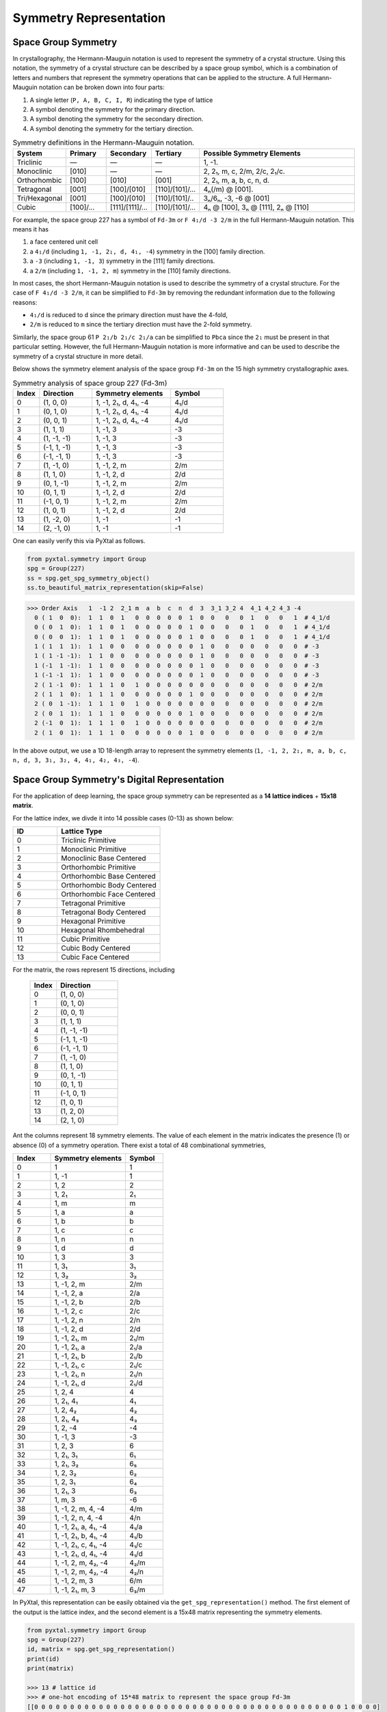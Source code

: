 Symmetry Representation
=======================

Space Group Symmetry
--------------------
In crystallography, the Hermann-Mauguin notation is used to represent the symmetry of a crystal structure. Using this notation, the symmetry of a crystal structure can be described by a space group symbol, which is a combination of letters and numbers that represent the symmetry operations that can be applied to the structure. A full Hermann-Mauguin notation can be broken down into four parts:

1. A single letter (``P, A, B, C, I, R``) indicating the type of lattice
2. A symbol denoting the symmetry for the primary direction.
3. A symbol denoting the symmetry for the secondary direction.
4. A symbol denoting the symmetry for the tertiary direction. 

.. list-table:: Symmetry definitions in the Hermann-Mauguin notation.
  :header-rows: 1
  :widths: 7 7 7 7 30
  :align: left 

  * - System
    - Primary  
    - Secondary
    - Tertiary
    - Possible Symmetry Elements
  * - Triclinic
    - —
    - —
    - —
    - 1, -1.
  * - Monoclinic
    - [010]
    - —
    - —
    - 2, 2₁, m, c, 2/m, 2/c, 2₁/c.
  * - Orthorhombic
    - [100]
    - [010]
    - [001]
    - 2, 2₁, m, a, b, c, n, d.
  * - Tetragonal
    - [001]
    - [100]/[010]
    - [110]/[101]/...
    - 4ₙ(/m) @ [001].
  * - Tri/Hexagonal
    - [001]
    - [100]/[010]
    - [110]/[101]/..
    - 3ₙ/6ₙ, -3, -6 @ [001]
  * - Cubic
    - [100]/...
    - [111]/[1̄11]/...
    - [110]/[101]/...
    - 4ₙ @ [100], 3ₙ @ [111], 2ₙ @ [110]


For example, the space group 227 has a symbol of ``Fd-3m`` or ``F 4₁/d -3 2/m`` in the full Hermann-Mauguin notation. This means it has 

1. a face centered unit cell
2. a ``4₁/d`` (including ``1, -1, 2₁, d, 4₁, -4``) symmetry in the [100] family direction.
3. a ``-3`` (including ``1, -1, 3``) symmetry in the [111] family directions.
4. a ``2/m`` (including ``1, -1, 2, m``) symmetry in the [110] family directions.

In most cases, the short Hermann-Mauguin notation is used to describe the symmetry of a crystal structure. For the case of ``F 4₁/d -3 2/m``, it can be simplified to ``Fd-3m`` by removing the redundant information due to the following reasons:

- ``4₁/d`` is reduced to ``d`` since the primary direction must have the 4-fold, 
- ``2/m`` is reduced to ``m`` since the tertiary direction must have the 2-fold symmetry. 

Similarly, the space group 61 ``P 2₁/b 2₁/c 2₁/a`` can be simplified to ``Pbca`` since the ``2₁`` must be present in that particular setting. However, the full Hermann-Mauguin notation is more informative and can be used to describe the symmetry of a crystal structure in more detail.

Below shows the symmetry element analysis of the space group ``Fd-3m`` on the 15 high symmetry crystallographic axes.

.. list-table:: Symmetry analysis of space group 227 (Fd-3m)
    :widths: 10 20 30 20
    :header-rows: 1

    * - Index 
      - Direction
      - Symmetry elements
      - Symbol  
    * - 0
      - (1, 0, 0)
      - 1, -1, 2₁, d, 4₁, -4
      - 4₁/d
    * - 1
      - (0, 1, 0)
      - 1, -1, 2₁, d, 4₁, -4
      - 4₁/d
    * - 2
      - (0, 0, 1)
      - 1, -1, 2₁, d, 4₁, -4
      - 4₁/d
    * - 3
      - (1, 1, 1)
      - 1, -1, 3
      - -3
    * - 4
      - (1, -1, -1)
      - 1, -1, 3
      - -3
    * - 5
      - (-1, 1, -1)
      - 1, -1, 3
      - -3
    * - 6
      - (-1, -1, 1)
      - 1, -1, 3
      - -3
    * - 7
      - (1, -1, 0)
      - 1, -1, 2, m
      - 2/m
    * - 8
      - (1, 1, 0)
      - 1, -1, 2, d
      - 2/d
    * - 9
      - (0, 1, -1)
      - 1, -1, 2, m
      - 2/m
    * - 10
      - (0, 1, 1)
      - 1, -1, 2, d
      - 2/d
    * - 11
      - (-1, 0, 1)
      - 1, -1, 2, m
      - 2/m
    * - 12
      - (1, 0, 1)
      - 1, -1, 2, d
      - 2/d
    * - 13
      - (1, -2, 0)
      - 1, -1
      - -1
    * - 14
      - (2, -1, 0)
      - 1, -1
      - -1


One can easily verify this via PyXtal as follows.

.. code-block:: python

    from pyxtal.symmetry import Group
    spg = Group(227)
    ss = spg.get_spg_symmetry_object()
    ss.to_beautiful_matrix_representation(skip=False)

>>> Order Axis   1  -1 2  2_1 m  a  b  c  n  d  3  3_1 3_2 4  4_1 4_2 4_3 -4   
  0 ( 1  0  0):  1  1  0  1   0  0  0  0  0  1  0  0   0   0  1   0   0   1  # 4_1/d
  0 ( 0  1  0):  1  1  0  1   0  0  0  0  0  1  0  0   0   0  1   0   0   1  # 4_1/d
  0 ( 0  0  1):  1  1  0  1   0  0  0  0  0  1  0  0   0   0  1   0   0   1  # 4_1/d
  1 ( 1  1  1):  1  1  0  0   0  0  0  0  0  0  1  0   0   0  0   0   0   0  # -3
  1 ( 1 -1 -1):  1  1  0  0   0  0  0  0  0  0  1  0   0   0  0   0   0   0  # -3
  1 (-1  1 -1):  1  1  0  0   0  0  0  0  0  0  1  0   0   0  0   0   0   0  # -3
  1 (-1 -1  1):  1  1  0  0   0  0  0  0  0  0  1  0   0   0  0   0   0   0  # -3
  2 ( 1 -1  0):  1  1  1  0   1  0  0  0  0  0  0  0   0   0  0   0   0   0  # 2/m
  2 ( 1  1  0):  1  1  1  0   0  0  0  0  0  1  0  0   0   0  0   0   0   0  # 2/m 
  2 ( 0  1 -1):  1  1  1  0   1  0  0  0  0  0  0  0   0   0  0   0   0   0  # 2/m
  2 ( 0  1  1):  1  1  1  0   0  0  0  0  0  1  0  0   0   0  0   0   0   0  # 2/m
  2 (-1  0  1):  1  1  1  0   1  0  0  0  0  0  0  0   0   0  0   0   0   0  # 2/m
  2 ( 1  0  1):  1  1  1  0   0  0  0  0  0  1  0  0   0   0  0   0   0   0  # 2/m

In the above output, we use a 1D 18-length array to represent the symmetry elements (``1, -1, 2, 2₁, m, a, b, c, n, d, 3, 3₁, 3₂, 4, 4₁, 4₂, 4₃, -4``). 

Space Group Symmetry's Digital Representation
---------------------------------------------

For the application of deep learning, the space group symmetry can be represented as a **14 lattice indices** + **15x18 matrix**. 

For the lattice index, we divde it into 14 possible cases (0-13) as shown below:

.. list-table::
    :widths: 15 35
    :header-rows: 1

    * - ID
      - Lattice Type
    * - 0 
      - Triclinic Primitive
    * - 1
      - Monoclinic Primitive 
    * - 2
      - Monoclinic Base Centered
    * - 3
      - Orthorhombic Primitive
    * - 4
      - Orthorhombic Base Centered
    * - 5
      - Orthorhombic Body Centered
    * - 6
      - Orthorhombic Face Centered
    * - 7
      - Tetragonal Primitive
    * - 8
      - Tetragonal Body Centered
    * - 9
      - Hexagonal Primitive
    * - 10
      - Hexagonal Rhombehedral 
    * - 11
      - Cubic Primitive
    * - 12
      - Cubic Body Centered
    * - 13
      - Cubic Face Centered

For the matrix, the rows represent 15 directions, including

    .. list-table::
        :widths: 15 35
        :header-rows: 1

        * - Index
          - Direction
        * - 0
          - (1, 0, 0)
        * - 1
          - (0, 1, 0)
        * - 2
          - (0, 0, 1)
        * - 3
          - (1, 1, 1)
        * - 4
          - (1, -1, -1)
        * - 5
          - (-1, 1, -1)
        * - 6
          - (-1, -1, 1)
        * - 7
          - (1, -1, 0)
        * - 8
          - (1, 1, 0)
        * - 9
          - (0, 1, -1)
        * - 10
          - (0, 1, 1)
        * - 11
          - (-1, 0, 1)
        * - 12
          - (1, 0, 1)
        * - 13
          - (1, 2, 0)
        * - 14
          - (2, 1, 0)


Ant the columns represent 18 symmetry elements. The value of each element in the matrix indicates the presence (1) or absence (0) of a symmetry operation. There exist a total of 48 combinational symmetries, 

.. list-table:: 
    :widths: 10 20 10
    :header-rows: 1

    * - Index
      - Symmetry elements  
      - Symbol
    * - 0
      - 1
      - 1
    * - 1  
      - 1, -1
      - ̄1
    * - 2
      - 1, 2
      - 2
    * - 3
      - 1, 2₁
      - 2₁
    * - 4
      - 1, m
      - m
    * - 5
      - 1, a
      - a
    * - 6
      - 1, b
      - b
    * - 7
      - 1, c
      - c
    * - 8
      - 1, n
      - n
    * - 9
      - 1, d
      - d
    * - 10
      - 1, 3
      - 3
    * - 11
      - 1, 3₁
      - 3₁
    * - 12
      - 1, 3₂
      - 3₂
    * - 13
      - 1, -1, 2, m
      - 2/m
    * - 14
      - 1, -1, 2, a
      - 2/a
    * - 15
      - 1, -1, 2, b
      - 2/b
    * - 16
      - 1, -1, 2, c
      - 2/c
    * - 17
      - 1, -1, 2, n
      - 2/n
    * - 18
      - 1, -1, 2, d
      - 2/d
    * - 19
      - 1, -1, 2₁, m
      - 2₁/m
    * - 20
      - 1, -1, 2₁, a
      - 2₁/a
    * - 21
      - 1, -1, 2₁, b
      - 2₁/b
    * - 22
      - 1, -1, 2₁, c
      - 2₁/c
    * - 23
      - 1, -1, 2₁, n
      - 2₁/n
    * - 24
      - 1, -1, 2₁, d
      - 2₁/d
    * - 25
      - 1, 2, 4
      - 4
    * - 26
      - 1, 2₁, 4₁
      - 4₁
    * - 27
      - 1, 2, 4₂
      - 4₂
    * - 28
      - 1, 2₁, 4₃
      - 4₃
    * - 29
      - 1, 2, -4
      - -4
    * - 30
      - 1, -1, 3
      - -3
    * - 31
      - 1, 2, 3
      - 6
    * - 32
      - 1, 2₁, 3₁
      - 6₁
    * - 33
      - 1, 2₁, 3₂
      - 6₅
    * - 34
      - 1, 2, 3₂
      - 6₂
    * - 35
      - 1, 2, 3₁
      - 6₄
    * - 36
      - 1, 2₁, 3
      - 6₃
    * - 37
      - 1, m, 3
      - -6
    * - 38
      - 1, -1, 2, m, 4, -4
      - 4/m
    * - 39
      - 1, -1, 2, n, 4, -4
      - 4/n
    * - 40
      - 1, -1, 2₁, a, 4₁, -4
      - 4₁/a
    * - 41
      - 1, -1, 2₁, b, 4₁, -4
      - 4₁/b
    * - 42
      - 1, -1, 2₁, c, 4₁, -4
      - 4₁/c
    * - 43
      - 1, -1, 2₁, d, 4₁, -4
      - 4₁/d
    * - 44
      - 1, -1, 2, m, 4₂, -4
      - 4₂/m
    * - 45
      - 1, -1, 2, m, 4₂, -4
      - 4₂/n
    * - 46
      - 1, -1, 2, m, 3
      - 6/m
    * - 47
      - 1, -1, 2₁, m, 3
      - 6₃/m


In PyXtal, this representation can be easily obtained via the ``get_spg_representation()`` method. The first element of the output is the lattice index, and the second element is a 15x48 matrix representing the symmetry elements.

.. code-block:: Python

    from pyxtal.symmetry import Group
    spg = Group(227)
    id, matrix = spg.get_spg_representation() 
    print(id)
    print(matrix)

    >>> 13 # lattice id
    >>> # one-hot encoding of 15*48 matrix to represent the space group Fd-3m
    [[0 0 0 0 0 0 0 0 0 0 0 0 0 0 0 0 0 0 0 0 0 0 0 0 0 0 0 0 0 0 0 0 0 0 0 0 0 0 0 0 0 0 0 1 0 0 0 0]
    [0 0 0 0 0 0 0 0 0 0 0 0 0 0 0 0 0 0 0 0 0 0 0 0 0 0 0 0 0 0 0 0 0 0 0 0 0 0 0 0 0 0 0 1 0 0 0 0]
    [0 0 0 0 0 0 0 0 0 0 0 0 0 0 0 0 0 0 0 0 0 0 0 0 0 0 0 0 0 0 0 0 0 0 0 0 0 0 0 0 0 0 0 1 0 0 0 0]
    [0 0 0 0 0 0 0 0 0 0 0 0 0 0 0 0 0 0 0 0 0 0 0 0 0 0 0 0 0 0 1 0 0 0 0 0 0 0 0 0 0 0 0 0 0 0 0 0]
    [0 0 0 0 0 0 0 0 0 0 0 0 0 0 0 0 0 0 0 0 0 0 0 0 0 0 0 0 0 0 1 0 0 0 0 0 0 0 0 0 0 0 0 0 0 0 0 0]
    [0 0 0 0 0 0 0 0 0 0 0 0 0 0 0 0 0 0 0 0 0 0 0 0 0 0 0 0 0 0 1 0 0 0 0 0 0 0 0 0 0 0 0 0 0 0 0 0]
    [0 0 0 0 0 0 0 0 0 0 0 0 0 0 0 0 0 0 0 0 0 0 0 0 0 0 0 0 0 0 1 0 0 0 0 0 0 0 0 0 0 0 0 0 0 0 0 0]
    [0 0 0 0 0 0 0 0 0 0 0 0 0 1 0 0 0 0 0 0 0 0 0 0 0 0 0 0 0 0 0 0 0 0 0 0 0 0 0 0 0 0 0 0 0 0 0 0]
    [0 0 0 0 0 0 0 0 0 0 0 0 0 0 0 0 0 0 1 0 0 0 0 0 0 0 0 0 0 0 0 0 0 0 0 0 0 0 0 0 0 0 0 0 0 0 0 0]
    [0 0 0 0 0 0 0 0 0 0 0 0 0 1 0 0 0 0 0 0 0 0 0 0 0 0 0 0 0 0 0 0 0 0 0 0 0 0 0 0 0 0 0 0 0 0 0 0]
    [0 0 0 0 0 0 0 0 0 0 0 0 0 0 0 0 0 0 1 0 0 0 0 0 0 0 0 0 0 0 0 0 0 0 0 0 0 0 0 0 0 0 0 0 0 0 0 0]
    [0 0 0 0 0 0 0 0 0 0 0 0 0 1 0 0 0 0 0 0 0 0 0 0 0 0 0 0 0 0 0 0 0 0 0 0 0 0 0 0 0 0 0 0 0 0 0 0]
    [0 0 0 0 0 0 0 0 0 0 0 0 0 0 0 0 0 0 1 0 0 0 0 0 0 0 0 0 0 0 0 0 0 0 0 0 0 0 0 0 0 0 0 0 0 0 0 0]
    [0 1 0 0 0 0 0 0 0 0 0 0 0 0 0 0 0 0 0 0 0 0 0 0 0 0 0 0 0 0 0 0 0 0 0 0 0 0 0 0 0 0 0 0 0 0 0 0]
    [0 1 0 0 0 0 0 0 0 0 0 0 0 0 0 0 0 0 0 0 0 0 0 0 0 0 0 0 0 0 0 0 0 0 0 0 0 0 0 0 0 0 0 0 0 0 0 0]])
 


Wyckoff Site Symmetry
---------------------
For each space group, the Wyckoff positions are defined by the symmetry of the site. The Wyckoff positions are labeled with a letter and a number, where the letter indicates the type of site and the number indicates the multiplicity of that site. Below, we show the Wyckoff site symmetry for the space group 227 (``Fd-3m``) as an example. 

.. code-block:: python

    from pyxtal.symmetry import Group
    spg = Group(227)
    print(spg)
    wp = spg[-1]   # Get the last Wyckoff position 8a
    ss.to_beautiful_matrix_representation() # List symmetry elements

>>> -- Spacegroup --# 227 (Fd-3m)--
192i  site symm: 1
96h	  site symm: ..2
96g	  site symm: ..m
48f	  site symm: 2.mm
32e	  site symm: .3m
16d	  site symm: .-3m
16c	  site symm: .-3m
8b	  site symm: -43m
8a	  site symm: -43m
  
>>> Order Axis     1    -1   2    m    3    4    -4   -3   6    -6   
  0 ( 1  0  0):    1    0    1    0    0    0    1    0    0    0     -4
  0 ( 0  1  0):    1    0    1    0    0    0    1    0    0    0     -4
  0 ( 0  0  1):    1    0    1    0    0    0    1    0    0    0     -4
  1 ( 1  1  1):    1    0    0    0    1    0    0    0    0    0      3
  1 ( 1 -1 -1):    1    0    0    0    1    0    0    0    0    0      3
  1 (-1  1 -1):    1    0    0    0    1    0    0    0    0    0      3
  1 (-1 -1  1):    1    0    0    0    1    0    0    0    0    0      3
  2 ( 1 -1  0):    1    0    0    1    0    0    0    0    0    0      m
  2 ( 1  1  0):    1    0    0    1    0    0    0    0    0    0      m
  2 ( 0  1 -1):    1    0    0    1    0    0    0    0    0    0      m
  2 ( 0  1  1):    1    0    0    1    0    0    0    0    0    0      m
  2 (-1  0  1):    1    0    0    1    0    0    0    0    0    0      m
  2 ( 1  0  1):    1    0    0    1    0    0    0    0    0    0      m

In space group 227, the Wyckoff position ``8a`` indicates that there are 8 equivalent sites in the unit cell, with a site symmetry of ``-43m``. Unlike the Hermann-Mauguin notation, the site symmetry does not count the translation symmetry. Hence, it does not include the screw axis (e.g., ``2₁, 3₁, 4₁, 6₁``) or glide plane symmetry (``a, b, c, n, d``). There are 7 fundamental point group symmetries (``1, -1, 2, m, 3, 4, 6, -6``) and 5 additional compound group symmetries (``-3, 6, 2/m, 4/m, 6/m``). For ``8a`` in space group 227, its site symmetry ``-43m`` includes

1. 4-fold rotation axis (``-4``) @ [100] family directions,
2. 3-fold rotation axis (``3``) @ [111] family directions,
3. 2-fold rotation axis (``m``) @ [110] family directions.

Site Symmetry's Digital Representation
---------------------------------------------

For the application of deep learning, the Wyckoff site symmetry can be represented as a 15x7 matrix, where the rows and columns represent the symmetry elements. The value of each element in the matrix indicates the presence or absence of a symmetry operation. For example, a value of 1 indicates that the symmetry operation is present, while a value of 0 indicates that it is absent. Given that there exist a total of 13 site symmetries (``1, -1, 2, m, 3, 4, 6, -6, -3, 6, 2/m, 4/m, 6/m``), it can be further converted to an one-hot encoding format of (15x13) matrix via PyXtal as follows:

.. code-block:: python

    from pyxtal.symmetry import Group
    spg = Group(227)
    rep = wp.get_site_symmetry_object().to_one_hot()

>>> # one-hot encoding of the 8a site symmetry of space group 227
[[1 0 0 0 0 0 0 0 0 0 0 0 0]
 [1 0 0 0 0 0 0 0 0 0 0 0 0]
 [1 0 0 0 0 0 0 0 0 0 0 0 0]
 [0 1 0 0 0 0 0 0 0 0 0 0 0]
 [0 1 0 0 0 0 0 0 0 0 0 0 0]
 [0 1 0 0 0 0 0 0 0 0 0 0 0]
 [0 1 0 0 0 0 0 0 0 0 0 0 0]
 [0 0 1 0 0 0 0 0 0 0 0 0 0]
 [0 0 1 0 0 0 0 0 0 0 0 0 0]
 [0 0 1 0 0 0 0 0 0 0 0 0 0]
 [0 0 1 0 0 0 0 0 0 0 0 0 0]
 [0 0 1 0 0 0 0 0 0 0 0 0 0]
 [0 0 1 0 0 0 0 0 0 0 0 0 0]
 [1 0 0 0 0 0 0 0 0 0 0 0 0]
 [1 0 0 0 0 0 0 0 0 0 0 0 0]]


Complete list of Wyckoff Site Symmetry Table
--------------------------------------------

Using PyXtal, you can easily access the Wyckoff site symmetry for all 230 space groups as follows:

.. code-block:: python

    from pyxtal.symmetry import Group
    for g in range(1, 231):
        spg = Group(g)
        for wp in spg:
            wp.get_site_symmetry()
            print(spg.number, spg.symbol, wp.get_label(), wp.site_symm)

The following table lists the space group number, symbol, Wyckoff label, and site symmetry for all 230 space groups.

.. list-table::
   :header-rows: 1
   :widths: auto

   * - Space Group Number
     - Space Group Symbol
     - Wyckoff Label
     - Site Symmetry
   * - 1
     - P1
     - 1a
     - 1
   * - 2
     - P-1
     - 2i
     - 1
   * - 2
     - P-1
     - 1h
     - -1
   * - 2
     - P-1
     - 1g
     - -1
   * - 2
     - P-1
     - 1f
     - -1
   * - 2
     - P-1
     - 1e
     - -1
   * - 2
     - P-1
     - 1d
     - -1
   * - 2
     - P-1
     - 1c
     - -1
   * - 2
     - P-1
     - 1b
     - -1
   * - 2
     - P-1
     - 1a
     - -1
   * - 3
     - P2
     - 2e
     - 1
   * - 3
     - P2
     - 1d
     - 2
   * - 3
     - P2
     - 1c
     - 2
   * - 3
     - P2
     - 1b
     - 2
   * - 3
     - P2
     - 1a
     - 2
   * - 4
     - P21
     - 2a
     - 1
   * - 5
     - C2
     - 4c
     - 1
   * - 5
     - C2
     - 2b
     - 2
   * - 5
     - C2
     - 2a
     - 2
   * - 6
     - Pm
     - 2c
     - 1
   * - 6
     - Pm
     - 1b
     - m
   * - 6
     - Pm
     - 1a
     - m
   * - 7
     - Pc
     - 2a
     - 1
   * - 8
     - Cm
     - 4b
     - 1
   * - 8
     - Cm
     - 2a
     - m
   * - 9
     - Cc
     - 4a
     - 1
   * - 10
     - P2/m
     - 4o
     - 1
   * - 10
     - P2/m
     - 2n
     - m
   * - 10
     - P2/m
     - 2m
     - m
   * - 10
     - P2/m
     - 2l
     - 2
   * - 10
     - P2/m
     - 2k
     - 2
   * - 10
     - P2/m
     - 2j
     - 2
   * - 10
     - P2/m
     - 2i
     - 2
   * - 10
     - P2/m
     - 1h
     - 2/m
   * - 10
     - P2/m
     - 1g
     - 2/m
   * - 10
     - P2/m
     - 1f
     - 2/m
   * - 10
     - P2/m
     - 1e
     - 2/m
   * - 10
     - P2/m
     - 1d
     - 2/m
   * - 10
     - P2/m
     - 1c
     - 2/m
   * - 10
     - P2/m
     - 1b
     - 2/m
   * - 10
     - P2/m
     - 1a
     - 2/m
   * - 11
     - P21/m
     - 4f
     - 1
   * - 11
     - P21/m
     - 2e
     - m
   * - 11
     - P21/m
     - 2d
     - -1
   * - 11
     - P21/m
     - 2c
     - -1
   * - 11
     - P21/m
     - 2b
     - -1
   * - 11
     - P21/m
     - 2a
     - -1
   * - 12
     - C2/m
     - 8j
     - 1
   * - 12
     - C2/m
     - 4i
     - m
   * - 12
     - C2/m
     - 4h
     - 2
   * - 12
     - C2/m
     - 4g
     - 2
   * - 12
     - C2/m
     - 4f
     - -1
   * - 12
     - C2/m
     - 4e
     - -1
   * - 12
     - C2/m
     - 2d
     - 2/m
   * - 12
     - C2/m
     - 2c
     - 2/m
   * - 12
     - C2/m
     - 2b
     - 2/m
   * - 12
     - C2/m
     - 2a
     - 2/m
   * - 13
     - P2/c
     - 4g
     - 1
   * - 13
     - P2/c
     - 2f
     - 2
   * - 13
     - P2/c
     - 2e
     - 2
   * - 13
     - P2/c
     - 2d
     - -1
   * - 13
     - P2/c
     - 2c
     - -1
   * - 13
     - P2/c
     - 2b
     - -1
   * - 13
     - P2/c
     - 2a
     - -1
   * - 14
     - P21/c
     - 4e
     - 1
   * - 14
     - P21/c
     - 2d
     - -1
   * - 14
     - P21/c
     - 2c
     - -1
   * - 14
     - P21/c
     - 2b
     - -1
   * - 14
     - P21/c
     - 2a
     - -1
   * - 15
     - C2/c
     - 8f
     - 1
   * - 15
     - C2/c
     - 4e
     - 2
   * - 15
     - C2/c
     - 4d
     - -1
   * - 15
     - C2/c
     - 4c
     - -1
   * - 15
     - C2/c
     - 4b
     - -1
   * - 15
     - C2/c
     - 4a
     - -1
   * - 16
     - P222
     - 4u
     - 1
   * - 16
     - P222
     - 2t
     - ..2
   * - 16
     - P222
     - 2s
     - ..2
   * - 16
     - P222
     - 2r
     - ..2
   * - 16
     - P222
     - 2q
     - ..2
   * - 16
     - P222
     - 2p
     - .2.
   * - 16
     - P222
     - 2o
     - .2.
   * - 16
     - P222
     - 2n
     - .2.
   * - 16
     - P222
     - 2m
     - .2.
   * - 16
     - P222
     - 2l
     - 2..
   * - 16
     - P222
     - 2k
     - 2..
   * - 16
     - P222
     - 2j
     - 2..
   * - 16
     - P222
     - 2i
     - 2..
   * - 16
     - P222
     - 1h
     - 222
   * - 16
     - P222
     - 1g
     - 222
   * - 16
     - P222
     - 1f
     - 222
   * - 16
     - P222
     - 1e
     - 222
   * - 16
     - P222
     - 1d
     - 222
   * - 16
     - P222
     - 1c
     - 222
   * - 16
     - P222
     - 1b
     - 222
   * - 16
     - P222
     - 1a
     - 222
   * - 17
     - P2221
     - 4e
     - 1
   * - 17
     - P2221
     - 2d
     - .2.
   * - 17
     - P2221
     - 2c
     - .2.
   * - 17
     - P2221
     - 2b
     - 2..
   * - 17
     - P2221
     - 2a
     - 2..
   * - 18
     - P21212
     - 4c
     - 1
   * - 18
     - P21212
     - 2b
     - ..2
   * - 18
     - P21212
     - 2a
     - ..2
   * - 19
     - P212121
     - 4a
     - 1
   * - 20
     - C2221
     - 8c
     - 1
   * - 20
     - C2221
     - 4b
     - .2.
   * - 20
     - C2221
     - 4a
     - 2..
   * - 21
     - C222
     - 8l
     - 1
   * - 21
     - C222
     - 4k
     - ..2
   * - 21
     - C222
     - 4j
     - ..2
   * - 21
     - C222
     - 4i
     - ..2
   * - 21
     - C222
     - 4h
     - .2.
   * - 21
     - C222
     - 4g
     - .2.
   * - 21
     - C222
     - 4f
     - 2..
   * - 21
     - C222
     - 4e
     - 2..
   * - 21
     - C222
     - 2d
     - 222
   * - 21
     - C222
     - 2c
     - 222
   * - 21
     - C222
     - 2b
     - 222
   * - 21
     - C222
     - 2a
     - 222
   * - 22
     - F222
     - 16k
     - 1
   * - 22
     - F222
     - 8j
     - 2..
   * - 22
     - F222
     - 8i
     - .2.
   * - 22
     - F222
     - 8h
     - ..2
   * - 22
     - F222
     - 8g
     - ..2
   * - 22
     - F222
     - 8f
     - .2.
   * - 22
     - F222
     - 8e
     - 2..
   * - 22
     - F222
     - 4d
     - 222
   * - 22
     - F222
     - 4c
     - 222
   * - 22
     - F222
     - 4b
     - 222
   * - 22
     - F222
     - 4a
     - 222
   * - 23
     - I222
     - 8k
     - 1
   * - 23
     - I222
     - 4j
     - ..2
   * - 23
     - I222
     - 4i
     - ..2
   * - 23
     - I222
     - 4h
     - .2.
   * - 23
     - I222
     - 4g
     - .2.
   * - 23
     - I222
     - 4f
     - 2..
   * - 23
     - I222
     - 4e
     - 2..
   * - 23
     - I222
     - 2d
     - 222
   * - 23
     - I222
     - 2c
     - 222
   * - 23
     - I222
     - 2b
     - 222
   * - 23
     - I222
     - 2a
     - 222
   * - 24
     - I212121
     - 8d
     - 1
   * - 24
     - I212121
     - 4c
     - ..2
   * - 24
     - I212121
     - 4b
     - .2.
   * - 24
     - I212121
     - 4a
     - 2..
   * - 25
     - Pmm2
     - 4i
     - 1
   * - 25
     - Pmm2
     - 2h
     - m..
   * - 25
     - Pmm2
     - 2g
     - m..
   * - 25
     - Pmm2
     - 2f
     - .m.
   * - 25
     - Pmm2
     - 2e
     - .m.
   * - 25
     - Pmm2
     - 1d
     - mm2
   * - 25
     - Pmm2
     - 1c
     - mm2
   * - 25
     - Pmm2
     - 1b
     - mm2
   * - 25
     - Pmm2
     - 1a
     - mm2
   * - 26
     - Pmc21
     - 4c
     - 1
   * - 26
     - Pmc21
     - 2b
     - m..
   * - 26
     - Pmc21
     - 2a
     - m..
   * - 27
     - Pcc2
     - 4e
     - 1
   * - 27
     - Pcc2
     - 2d
     - ..2
   * - 27
     - Pcc2
     - 2c
     - ..2
   * - 27
     - Pcc2
     - 2b
     - ..2
   * - 27
     - Pcc2
     - 2a
     - ..2
   * - 28
     - Pma2
     - 4d
     - 1
   * - 28
     - Pma2
     - 2c
     - m..
   * - 28
     - Pma2
     - 2b
     - ..2
   * - 28
     - Pma2
     - 2a
     - ..2
   * - 29
     - Pca21
     - 4a
     - 1
   * - 30
     - Pnc2
     - 4c
     - 1
   * - 30
     - Pnc2
     - 2b
     - ..2
   * - 30
     - Pnc2
     - 2a
     - ..2
   * - 31
     - Pmn21
     - 4b
     - 1
   * - 31
     - Pmn21
     - 2a
     - m..
   * - 32
     - Pba2
     - 4c
     - 1
   * - 32
     - Pba2
     - 2b
     - ..2
   * - 32
     - Pba2
     - 2a
     - ..2
   * - 33
     - Pna21
     - 4a
     - 1
   * - 34
     - Pnn2
     - 4c
     - 1
   * - 34
     - Pnn2
     - 2b
     - ..2
   * - 34
     - Pnn2
     - 2a
     - ..2
   * - 35
     - Cmm2
     - 8f
     - 1
   * - 35
     - Cmm2
     - 4e
     - m..
   * - 35
     - Cmm2
     - 4d
     - .m.
   * - 35
     - Cmm2
     - 4c
     - ..2
   * - 35
     - Cmm2
     - 2b
     - mm2
   * - 35
     - Cmm2
     - 2a
     - mm2
   * - 36
     - Cmc21
     - 8b
     - 1
   * - 36
     - Cmc21
     - 4a
     - m..
   * - 37
     - Ccc2
     - 8d
     - 1
   * - 37
     - Ccc2
     - 4c
     - ..2
   * - 37
     - Ccc2
     - 4b
     - ..2
   * - 37
     - Ccc2
     - 4a
     - ..2
   * - 38
     - Amm2
     - 8f
     - 1
   * - 38
     - Amm2
     - 4e
     - m..
   * - 38
     - Amm2
     - 4d
     - m..
   * - 38
     - Amm2
     - 4c
     - .m.
   * - 38
     - Amm2
     - 2b
     - mm2
   * - 38
     - Amm2
     - 2a
     - mm2
   * - 39
     - Aem2
     - 8d
     - 1
   * - 39
     - Aem2
     - 4c
     - .m.
   * - 39
     - Aem2
     - 4b
     - ..2
   * - 39
     - Aem2
     - 4a
     - ..2
   * - 40
     - Ama2
     - 8c
     - 1
   * - 40
     - Ama2
     - 4b
     - m..
   * - 40
     - Ama2
     - 4a
     - ..2
   * - 41
     - Aea2
     - 8b
     - 1
   * - 41
     - Aea2
     - 4a
     - ..2
   * - 42
     - Fmm2
     - 16e
     - 1
   * - 42
     - Fmm2
     - 8d
     - .m.
   * - 42
     - Fmm2
     - 8c
     - m..
   * - 42
     - Fmm2
     - 8b
     - ..2
   * - 42
     - Fmm2
     - 4a
     - mm2
   * - 43
     - Fdd2
     - 16b
     - 1
   * - 43
     - Fdd2
     - 8a
     - ..2
   * - 44
     - Imm2
     - 8e
     - 1
   * - 44
     - Imm2
     - 4d
     - m..
   * - 44
     - Imm2
     - 4c
     - .m.
   * - 44
     - Imm2
     - 2b
     - mm2
   * - 44
     - Imm2
     - 2a
     - mm2
   * - 45
     - Iba2
     - 8c
     - 1
   * - 45
     - Iba2
     - 4b
     - ..2
   * - 45
     - Iba2
     - 4a
     - ..2
   * - 46
     - Ima2
     - 8c
     - 1
   * - 46
     - Ima2
     - 4b
     - m..
   * - 46
     - Ima2
     - 4a
     - ..2
   * - 47
     - Pmmm
     - 8A
     - 1
   * - 47
     - Pmmm
     - 4z
     - ..m
   * - 47
     - Pmmm
     - 4y
     - ..m
   * - 47
     - Pmmm
     - 4x
     - .m.
   * - 47
     - Pmmm
     - 4w
     - .m.
   * - 47
     - Pmmm
     - 4v
     - m..
   * - 47
     - Pmmm
     - 4u
     - m..
   * - 47
     - Pmmm
     - 2t
     - mm2
   * - 47
     - Pmmm
     - 2s
     - mm2
   * - 47
     - Pmmm
     - 2r
     - mm2
   * - 47
     - Pmmm
     - 2q
     - mm2
   * - 47
     - Pmmm
     - 2p
     - m2m
   * - 47
     - Pmmm
     - 2o
     - m2m
   * - 47
     - Pmmm
     - 2n
     - m2m
   * - 47
     - Pmmm
     - 2m
     - m2m
   * - 47
     - Pmmm
     - 2l
     - 2mm
   * - 47
     - Pmmm
     - 2k
     - 2mm
   * - 47
     - Pmmm
     - 2j
     - 2mm
   * - 47
     - Pmmm
     - 2i
     - 2mm
   * - 47
     - Pmmm
     - 1h
     - mmm
   * - 47
     - Pmmm
     - 1g
     - mmm
   * - 47
     - Pmmm
     - 1f
     - mmm
   * - 47
     - Pmmm
     - 1e
     - mmm
   * - 47
     - Pmmm
     - 1d
     - mmm
   * - 47
     - Pmmm
     - 1c
     - mmm
   * - 47
     - Pmmm
     - 1b
     - mmm
   * - 47
     - Pmmm
     - 1a
     - mmm
   * - 48
     - Pnnn
     - 8m
     - 1
   * - 48
     - Pnnn
     - 4l
     - ..2
   * - 48
     - Pnnn
     - 4k
     - ..2
   * - 48
     - Pnnn
     - 4j
     - .2.
   * - 48
     - Pnnn
     - 4i
     - .2.
   * - 48
     - Pnnn
     - 4h
     - 2..
   * - 48
     - Pnnn
     - 4g
     - 2..
   * - 48
     - Pnnn
     - 4f
     - -1
   * - 48
     - Pnnn
     - 4e
     - -1
   * - 48
     - Pnnn
     - 2d
     - 222
   * - 48
     - Pnnn
     - 2c
     - 222
   * - 48
     - Pnnn
     - 2b
     - 222
   * - 48
     - Pnnn
     - 2a
     - 222
   * - 49
     - Pccm
     - 8r
     - 1
   * - 49
     - Pccm
     - 4q
     - ..m
   * - 49
     - Pccm
     - 4p
     - ..2
   * - 49
     - Pccm
     - 4o
     - ..2
   * - 49
     - Pccm
     - 4n
     - ..2
   * - 49
     - Pccm
     - 4m
     - ..2
   * - 49
     - Pccm
     - 4l
     - .2.
   * - 49
     - Pccm
     - 4k
     - .2.
   * - 49
     - Pccm
     - 4j
     - 2..
   * - 49
     - Pccm
     - 4i
     - 2..
   * - 49
     - Pccm
     - 2h
     - 222
   * - 49
     - Pccm
     - 2g
     - 222
   * - 49
     - Pccm
     - 2f
     - 222
   * - 49
     - Pccm
     - 2e
     - 222
   * - 49
     - Pccm
     - 2d
     - ..2/m
   * - 49
     - Pccm
     - 2c
     - ..2/m
   * - 49
     - Pccm
     - 2b
     - ..2/m
   * - 49
     - Pccm
     - 2a
     - ..2/m
   * - 50
     - Pban
     - 8m
     - 1
   * - 50
     - Pban
     - 4l
     - ..2
   * - 50
     - Pban
     - 4k
     - ..2
   * - 50
     - Pban
     - 4j
     - .2.
   * - 50
     - Pban
     - 4i
     - .2.
   * - 50
     - Pban
     - 4h
     - 2..
   * - 50
     - Pban
     - 4g
     - 2..
   * - 50
     - Pban
     - 4f
     - -1
   * - 50
     - Pban
     - 4e
     - -1
   * - 50
     - Pban
     - 2d
     - 222
   * - 50
     - Pban
     - 2c
     - 222
   * - 50
     - Pban
     - 2b
     - 222
   * - 50
     - Pban
     - 2a
     - 222
   * - 51
     - Pmma
     - 8l
     - 1
   * - 51
     - Pmma
     - 4k
     - m..
   * - 51
     - Pmma
     - 4j
     - .m.
   * - 51
     - Pmma
     - 4i
     - .m.
   * - 51
     - Pmma
     - 4h
     - .2.
   * - 51
     - Pmma
     - 4g
     - .2.
   * - 51
     - Pmma
     - 2f
     - mm2
   * - 51
     - Pmma
     - 2e
     - mm2
   * - 51
     - Pmma
     - 2d
     - .2/m.
   * - 51
     - Pmma
     - 2c
     - .2/m.
   * - 51
     - Pmma
     - 2b
     - .2/m.
   * - 51
     - Pmma
     - 2a
     - .2/m.
   * - 52
     - Pnna
     - 8e
     - 1
   * - 52
     - Pnna
     - 4d
     - 2..
   * - 52
     - Pnna
     - 4c
     - ..2
   * - 52
     - Pnna
     - 4b
     - -1
   * - 52
     - Pnna
     - 4a
     - -1
   * - 53
     - Pmna
     - 8i
     - 1
   * - 53
     - Pmna
     - 4h
     - m..
   * - 53
     - Pmna
     - 4g
     - .2.
   * - 53
     - Pmna
     - 4f
     - 2..
   * - 53
     - Pmna
     - 4e
     - 2..
   * - 53
     - Pmna
     - 2d
     - 2/m..
   * - 53
     - Pmna
     - 2c
     - 2/m..
   * - 53
     - Pmna
     - 2b
     - 2/m..
   * - 53
     - Pmna
     - 2a
     - 2/m..
   * - 54
     - Pcca
     - 8f
     - 1
   * - 54
     - Pcca
     - 4e
     - ..2
   * - 54
     - Pcca
     - 4d
     - ..2
   * - 54
     - Pcca
     - 4c
     - .2.
   * - 54
     - Pcca
     - 4b
     - -1
   * - 54
     - Pcca
     - 4a
     - -1
   * - 55
     - Pbam
     - 8i
     - 1
   * - 55
     - Pbam
     - 4h
     - ..m
   * - 55
     - Pbam
     - 4g
     - ..m
   * - 55
     - Pbam
     - 4f
     - ..2
   * - 55
     - Pbam
     - 4e
     - ..2
   * - 55
     - Pbam
     - 2d
     - ..2/m
   * - 55
     - Pbam
     - 2c
     - ..2/m
   * - 55
     - Pbam
     - 2b
     - ..2/m
   * - 55
     - Pbam
     - 2a
     - ..2/m
   * - 56
     - Pccn
     - 8e
     - 1
   * - 56
     - Pccn
     - 4d
     - ..2
   * - 56
     - Pccn
     - 4c
     - ..2
   * - 56
     - Pccn
     - 4b
     - -1
   * - 56
     - Pccn
     - 4a
     - -1
   * - 57
     - Pbcm
     - 8e
     - 1
   * - 57
     - Pbcm
     - 4d
     - ..m
   * - 57
     - Pbcm
     - 4c
     - 2..
   * - 57
     - Pbcm
     - 4b
     - -1
   * - 57
     - Pbcm
     - 4a
     - -1
   * - 58
     - Pnnm
     - 8h
     - 1
   * - 58
     - Pnnm
     - 4g
     - ..m
   * - 58
     - Pnnm
     - 4f
     - ..2
   * - 58
     - Pnnm
     - 4e
     - ..2
   * - 58
     - Pnnm
     - 2d
     - ..2/m
   * - 58
     - Pnnm
     - 2c
     - ..2/m
   * - 58
     - Pnnm
     - 2b
     - ..2/m
   * - 58
     - Pnnm
     - 2a
     - ..2/m
   * - 59
     - Pmmn
     - 8g
     - 1
   * - 59
     - Pmmn
     - 4f
     - .m.
   * - 59
     - Pmmn
     - 4e
     - m..
   * - 59
     - Pmmn
     - 4d
     - -1
   * - 59
     - Pmmn
     - 4c
     - -1
   * - 59
     - Pmmn
     - 2b
     - mm2
   * - 59
     - Pmmn
     - 2a
     - mm2
   * - 60
     - Pbcn
     - 8d
     - 1
   * - 60
     - Pbcn
     - 4c
     - .2.
   * - 60
     - Pbcn
     - 4b
     - -1
   * - 60
     - Pbcn
     - 4a
     - -1
   * - 61
     - Pbca
     - 8c
     - 1
   * - 61
     - Pbca
     - 4b
     - -1
   * - 61
     - Pbca
     - 4a
     - -1
   * - 62
     - Pnma
     - 8d
     - 1
   * - 62
     - Pnma
     - 4c
     - .m.
   * - 62
     - Pnma
     - 4b
     - -1
   * - 62
     - Pnma
     - 4a
     - -1
   * - 63
     - Cmcm
     - 16h
     - 1
   * - 63
     - Cmcm
     - 8g
     - ..m
   * - 63
     - Cmcm
     - 8f
     - m..
   * - 63
     - Cmcm
     - 8e
     - 2..
   * - 63
     - Cmcm
     - 8d
     - -1
   * - 63
     - Cmcm
     - 4c
     - m2m
   * - 63
     - Cmcm
     - 4b
     - 2/m..
   * - 63
     - Cmcm
     - 4a
     - 2/m..
   * - 64
     - Cmce
     - 16g
     - 1
   * - 64
     - Cmce
     - 8f
     - m..
   * - 64
     - Cmce
     - 8e
     - .2.
   * - 64
     - Cmce
     - 8d
     - 2..
   * - 64
     - Cmce
     - 8c
     - -1
   * - 64
     - Cmce
     - 4b
     - 2/m..
   * - 64
     - Cmce
     - 4a
     - 2/m..
   * - 65
     - Cmmm
     - 16r
     - 1
   * - 65
     - Cmmm
     - 8q
     - ..m
   * - 65
     - Cmmm
     - 8p
     - ..m
   * - 65
     - Cmmm
     - 8o
     - .m.
   * - 65
     - Cmmm
     - 8n
     - m..
   * - 65
     - Cmmm
     - 8m
     - ..2
   * - 65
     - Cmmm
     - 4l
     - mm2
   * - 65
     - Cmmm
     - 4k
     - mm2
   * - 65
     - Cmmm
     - 4j
     - m2m
   * - 65
     - Cmmm
     - 4i
     - m2m
   * - 65
     - Cmmm
     - 4h
     - 2mm
   * - 65
     - Cmmm
     - 4g
     - 2mm
   * - 65
     - Cmmm
     - 4f
     - ..2/m
   * - 65
     - Cmmm
     - 4e
     - ..2/m
   * - 65
     - Cmmm
     - 2d
     - mmm
   * - 65
     - Cmmm
     - 2c
     - mmm
   * - 65
     - Cmmm
     - 2b
     - mmm
   * - 65
     - Cmmm
     - 2a
     - mmm
   * - 66
     - Cccm
     - 16m
     - 1
   * - 66
     - Cccm
     - 8l
     - ..m
   * - 66
     - Cccm
     - 8k
     - ..2
   * - 66
     - Cccm
     - 8j
     - ..2
   * - 66
     - Cccm
     - 8i
     - ..2
   * - 66
     - Cccm
     - 8h
     - .2.
   * - 66
     - Cccm
     - 8g
     - 2..
   * - 66
     - Cccm
     - 4f
     - ..2/m
   * - 66
     - Cccm
     - 4e
     - ..2/m
   * - 66
     - Cccm
     - 4d
     - ..2/m
   * - 66
     - Cccm
     - 4c
     - ..2/m
   * - 66
     - Cccm
     - 4b
     - 222
   * - 66
     - Cccm
     - 4a
     - 222
   * - 67
     - Cmme
     - 16o
     - 1
   * - 67
     - Cmme
     - 8n
     - .m.
   * - 67
     - Cmme
     - 8m
     - m..
   * - 67
     - Cmme
     - 8l
     - ..2
   * - 67
     - Cmme
     - 8k
     - .2.
   * - 67
     - Cmme
     - 8j
     - .2.
   * - 67
     - Cmme
     - 8i
     - 2..
   * - 67
     - Cmme
     - 8h
     - 2..
   * - 67
     - Cmme
     - 4g
     - mm2
   * - 67
     - Cmme
     - 4f
     - .2/m.
   * - 67
     - Cmme
     - 4e
     - .2/m.
   * - 67
     - Cmme
     - 4d
     - 2/m..
   * - 67
     - Cmme
     - 4c
     - 2/m..
   * - 67
     - Cmme
     - 4b
     - 222
   * - 67
     - Cmme
     - 4a
     - 222
   * - 68
     - Ccce
     - 16i
     - 1
   * - 68
     - Ccce
     - 8h
     - ..2
   * - 68
     - Ccce
     - 8g
     - ..2
   * - 68
     - Ccce
     - 8f
     - .2.
   * - 68
     - Ccce
     - 8e
     - 2..
   * - 68
     - Ccce
     - 8d
     - -1
   * - 68
     - Ccce
     - 8c
     - -1
   * - 68
     - Ccce
     - 4b
     - 222
   * - 68
     - Ccce
     - 4a
     - 222
   * - 69
     - Fmmm
     - 32p
     - 1
   * - 69
     - Fmmm
     - 16o
     - ..m
   * - 69
     - Fmmm
     - 16n
     - .m.
   * - 69
     - Fmmm
     - 16m
     - m..
   * - 69
     - Fmmm
     - 16l
     - 2..
   * - 69
     - Fmmm
     - 16k
     - .2.
   * - 69
     - Fmmm
     - 16j
     - ..2
   * - 69
     - Fmmm
     - 8i
     - mm2
   * - 69
     - Fmmm
     - 8h
     - m2m
   * - 69
     - Fmmm
     - 8g
     - 2mm
   * - 69
     - Fmmm
     - 8f
     - 222
   * - 69
     - Fmmm
     - 8e
     - ..2/m
   * - 69
     - Fmmm
     - 8d
     - .2/m.
   * - 69
     - Fmmm
     - 8c
     - 2/m..
   * - 69
     - Fmmm
     - 4b
     - mmm
   * - 69
     - Fmmm
     - 4a
     - mmm
   * - 70
     - Fddd
     - 32h
     - 1
   * - 70
     - Fddd
     - 16g
     - ..2
   * - 70
     - Fddd
     - 16f
     - .2.
   * - 70
     - Fddd
     - 16e
     - 2..
   * - 70
     - Fddd
     - 16d
     - -1
   * - 70
     - Fddd
     - 16c
     - -1
   * - 70
     - Fddd
     - 8b
     - 222
   * - 70
     - Fddd
     - 8a
     - 222
   * - 71
     - Immm
     - 16o
     - 1
   * - 71
     - Immm
     - 8n
     - ..m
   * - 71
     - Immm
     - 8m
     - .m.
   * - 71
     - Immm
     - 8l
     - m..
   * - 71
     - Immm
     - 8k
     - -1
   * - 71
     - Immm
     - 4j
     - mm2
   * - 71
     - Immm
     - 4i
     - mm2
   * - 71
     - Immm
     - 4h
     - m2m
   * - 71
     - Immm
     - 4g
     - m2m
   * - 71
     - Immm
     - 4f
     - 2mm
   * - 71
     - Immm
     - 4e
     - 2mm
   * - 71
     - Immm
     - 2d
     - mmm
   * - 71
     - Immm
     - 2c
     - mmm
   * - 71
     - Immm
     - 2b
     - mmm
   * - 71
     - Immm
     - 2a
     - mmm
   * - 72
     - Ibam
     - 16k
     - 1
   * - 72
     - Ibam
     - 8j
     - ..m
   * - 72
     - Ibam
     - 8i
     - ..2
   * - 72
     - Ibam
     - 8h
     - ..2
   * - 72
     - Ibam
     - 8g
     - .2.
   * - 72
     - Ibam
     - 8f
     - 2..
   * - 72
     - Ibam
     - 8e
     - -1
   * - 72
     - Ibam
     - 4d
     - ..2/m
   * - 72
     - Ibam
     - 4c
     - ..2/m
   * - 72
     - Ibam
     - 4b
     - 222
   * - 72
     - Ibam
     - 4a
     - 222
   * - 73
     - Ibca
     - 16f
     - 1
   * - 73
     - Ibca
     - 8e
     - ..2
   * - 73
     - Ibca
     - 8d
     - .2.
   * - 73
     - Ibca
     - 8c
     - 2..
   * - 73
     - Ibca
     - 8b
     - -1
   * - 73
     - Ibca
     - 8a
     - -1
   * - 74
     - Imma
     - 16j
     - 1
   * - 74
     - Imma
     - 8i
     - .m.
   * - 74
     - Imma
     - 8h
     - m..
   * - 74
     - Imma
     - 8g
     - .2.
   * - 74
     - Imma
     - 8f
     - 2..
   * - 74
     - Imma
     - 4e
     - mm2
   * - 74
     - Imma
     - 4d
     - .2/m.
   * - 74
     - Imma
     - 4c
     - .2/m.
   * - 74
     - Imma
     - 4b
     - 2/m..
   * - 74
     - Imma
     - 4a
     - 2/m..
   * - 75
     - P4
     - 4d
     - 1
   * - 75
     - P4
     - 2c
     - 2..
   * - 75
     - P4
     - 1b
     - 4..
   * - 75
     - P4
     - 1a
     - 4..
   * - 76
     - P41
     - 4a
     - 1
   * - 77
     - P42
     - 4d
     - 1
   * - 77
     - P42
     - 2c
     - 2..
   * - 77
     - P42
     - 2b
     - 2..
   * - 77
     - P42
     - 2a
     - 2..
   * - 78
     - P43
     - 4a
     - 1
   * - 79
     - I4
     - 8c
     - 1
   * - 79
     - I4
     - 4b
     - 2..
   * - 79
     - I4
     - 2a
     - 4..
   * - 80
     - I41
     - 8b
     - 1
   * - 80
     - I41
     - 4a
     - 2..
   * - 81
     - P-4
     - 4h
     - 1
   * - 81
     - P-4
     - 2g
     - 2..
   * - 81
     - P-4
     - 2f
     - 2..
   * - 81
     - P-4
     - 2e
     - 2..
   * - 81
     - P-4
     - 1d
     - -4..
   * - 81
     - P-4
     - 1c
     - -4..
   * - 81
     - P-4
     - 1b
     - -4..
   * - 81
     - P-4
     - 1a
     - -4..
   * - 82
     - I-4
     - 8g
     - 1
   * - 82
     - I-4
     - 4f
     - 2..
   * - 82
     - I-4
     - 4e
     - 2..
   * - 82
     - I-4
     - 2d
     - -4..
   * - 82
     - I-4
     - 2c
     - -4..
   * - 82
     - I-4
     - 2b
     - -4..
   * - 82
     - I-4
     - 2a
     - -4..
   * - 83
     - P4/m
     - 8l
     - 1
   * - 83
     - P4/m
     - 4k
     - m..
   * - 83
     - P4/m
     - 4j
     - m..
   * - 83
     - P4/m
     - 4i
     - 2..
   * - 83
     - P4/m
     - 2h
     - 4..
   * - 83
     - P4/m
     - 2g
     - 4..
   * - 83
     - P4/m
     - 2f
     - 2/m..
   * - 83
     - P4/m
     - 2e
     - 2/m..
   * - 83
     - P4/m
     - 1d
     - 4/m..
   * - 83
     - P4/m
     - 1c
     - 4/m..
   * - 83
     - P4/m
     - 1b
     - 4/m..
   * - 83
     - P4/m
     - 1a
     - 4/m..
   * - 84
     - P42/m
     - 8k
     - 1
   * - 84
     - P42/m
     - 4j
     - m..
   * - 84
     - P42/m
     - 4i
     - 2..
   * - 84
     - P42/m
     - 4h
     - 2..
   * - 84
     - P42/m
     - 4g
     - 2..
   * - 84
     - P42/m
     - 2f
     - -4..
   * - 84
     - P42/m
     - 2e
     - -4..
   * - 84
     - P42/m
     - 2d
     - 2/m..
   * - 84
     - P42/m
     - 2c
     - 2/m..
   * - 84
     - P42/m
     - 2b
     - 2/m..
   * - 84
     - P42/m
     - 2a
     - 2/m..
   * - 85
     - P4/n
     - 8g
     - 1
   * - 85
     - P4/n
     - 4f
     - 2..
   * - 85
     - P4/n
     - 4e
     - -1
   * - 85
     - P4/n
     - 4d
     - -1
   * - 85
     - P4/n
     - 2c
     - 4..
   * - 85
     - P4/n
     - 2b
     - -4..
   * - 85
     - P4/n
     - 2a
     - -4..
   * - 86
     - P42/n
     - 8g
     - 1
   * - 86
     - P42/n
     - 4f
     - 2..
   * - 86
     - P42/n
     - 4e
     - 2..
   * - 86
     - P42/n
     - 4d
     - -1
   * - 86
     - P42/n
     - 4c
     - -1
   * - 86
     - P42/n
     - 2b
     - -4..
   * - 86
     - P42/n
     - 2a
     - -4..
   * - 87
     - I4/m
     - 16i
     - 1
   * - 87
     - I4/m
     - 8h
     - m..
   * - 87
     - I4/m
     - 8g
     - 2..
   * - 87
     - I4/m
     - 8f
     - -1
   * - 87
     - I4/m
     - 4e
     - 4..
   * - 87
     - I4/m
     - 4d
     - -4..
   * - 87
     - I4/m
     - 4c
     - 2/m..
   * - 87
     - I4/m
     - 2b
     - 4/m..
   * - 87
     - I4/m
     - 2a
     - 4/m..
   * - 88
     - I41/a
     - 16f
     - 1
   * - 88
     - I41/a
     - 8e
     - 2..
   * - 88
     - I41/a
     - 8d
     - -1
   * - 88
     - I41/a
     - 8c
     - -1
   * - 88
     - I41/a
     - 4b
     - -4..
   * - 88
     - I41/a
     - 4a
     - -4..
   * - 89
     - P422
     - 8p
     - 1
   * - 89
     - P422
     - 4o
     - .2.
   * - 89
     - P422
     - 4n
     - .2.
   * - 89
     - P422
     - 4m
     - .2.
   * - 89
     - P422
     - 4l
     - .2.
   * - 89
     - P422
     - 4k
     - ..2
   * - 89
     - P422
     - 4j
     - ..2
   * - 89
     - P422
     - 4i
     - 2..
   * - 89
     - P422
     - 2h
     - 4..
   * - 89
     - P422
     - 2g
     - 4..
   * - 89
     - P422
     - 2f
     - 222.\
   * - 89
     - P422
     - 2e
     - 222.\
   * - 89
     - P422
     - 1d
     - 422
   * - 89
     - P422
     - 1c
     - 422
   * - 89
     - P422
     - 1b
     - 422
   * - 89
     - P422
     - 1a
     - 422
   * - 90
     - P4212
     - 8g
     - 1
   * - 90
     - P4212
     - 4f
     - ..2
   * - 90
     - P4212
     - 4e
     - ..2
   * - 90
     - P4212
     - 4d
     - 2..
   * - 90
     - P4212
     - 2c
     - 4..
   * - 90
     - P4212
     - 2b
     - 2.22
   * - 90
     - P4212
     - 2a
     - 2.22
   * - 91
     - P4122
     - 8d
     - 1
   * - 91
     - P4122
     - 4c
     - ..2
   * - 91
     - P4122
     - 4b
     - .2.
   * - 91
     - P4122
     - 4a
     - .2.
   * - 92
     - P41212
     - 8b
     - 1
   * - 92
     - P41212
     - 4a
     - ..2
   * - 93
     - P4222
     - 8p
     - 1
   * - 93
     - P4222
     - 4o
     - ..2
   * - 93
     - P4222
     - 4n
     - ..2
   * - 93
     - P4222
     - 4m
     - .2.
   * - 93
     - P4222
     - 4l
     - .2.
   * - 93
     - P4222
     - 4k
     - .2.
   * - 93
     - P4222
     - 4j
     - .2.
   * - 93
     - P4222
     - 4i
     - 2..
   * - 93
     - P4222
     - 4h
     - 2..
   * - 93
     - P4222
     - 4g
     - 2..
   * - 93
     - P4222
     - 2f
     - 2.22
   * - 93
     - P4222
     - 2e
     - 2.22
   * - 93
     - P4222
     - 2d
     - 222.\
   * - 93
     - P4222
     - 2c
     - 222.\
   * - 93
     - P4222
     - 2b
     - 222.\
   * - 93
     - P4222
     - 2a
     - 222.\
   * - 94
     - P42212
     - 8g
     - 1
   * - 94
     - P42212
     - 4f
     - ..2
   * - 94
     - P42212
     - 4e
     - ..2
   * - 94
     - P42212
     - 4d
     - 2..
   * - 94
     - P42212
     - 4c
     - 2..
   * - 94
     - P42212
     - 2b
     - 2.22
   * - 94
     - P42212
     - 2a
     - 2.22
   * - 95
     - P4322
     - 8d
     - 1
   * - 95
     - P4322
     - 4c
     - ..2
   * - 95
     - P4322
     - 4b
     - .2.
   * - 95
     - P4322
     - 4a
     - .2.
   * - 96
     - P43212
     - 8b
     - 1
   * - 96
     - P43212
     - 4a
     - ..2
   * - 97
     - I422
     - 16k
     - 1
   * - 97
     - I422
     - 8j
     - ..2
   * - 97
     - I422
     - 8i
     - .2.
   * - 97
     - I422
     - 8h
     - .2.
   * - 97
     - I422
     - 8g
     - ..2
   * - 97
     - I422
     - 8f
     - 2..
   * - 97
     - I422
     - 4e
     - 4..
   * - 97
     - I422
     - 4d
     - 2.22
   * - 97
     - I422
     - 4c
     - 222.\
   * - 97
     - I422
     - 2b
     - 422
   * - 97
     - I422
     - 2a
     - 422
   * - 98
     - I4122
     - 16g
     - 1
   * - 98
     - I4122
     - 8f
     - .2.
   * - 98
     - I4122
     - 8e
     - ..2
   * - 98
     - I4122
     - 8d
     - ..2
   * - 98
     - I4122
     - 8c
     - 2..
   * - 98
     - I4122
     - 4b
     - 2.22
   * - 98
     - I4122
     - 4a
     - 2.22
   * - 99
     - P4mm
     - 8g
     - 1
   * - 99
     - P4mm
     - 4f
     - .m.
   * - 99
     - P4mm
     - 4e
     - .m.
   * - 99
     - P4mm
     - 4d
     - ..m
   * - 99
     - P4mm
     - 2c
     - 2mm.
   * - 99
     - P4mm
     - 1b
     - 4mm
   * - 99
     - P4mm
     - 1a
     - 4mm
   * - 100
     - P4bm
     - 8d
     - 1
   * - 100
     - P4bm
     - 4c
     - ..m
   * - 100
     - P4bm
     - 2b
     - 2.mm
   * - 100
     - P4bm
     - 2a
     - 4..
   * - 101
     - P42cm
     - 8e
     - 1
   * - 101
     - P42cm
     - 4d
     - ..m
   * - 101
     - P42cm
     - 4c
     - 2..
   * - 101
     - P42cm
     - 2b
     - 2.mm
   * - 101
     - P42cm
     - 2a
     - 2.mm
   * - 102
     - P42nm
     - 8d
     - 1
   * - 102
     - P42nm
     - 4c
     - ..m
   * - 102
     - P42nm
     - 4b
     - 2..
   * - 102
     - P42nm
     - 2a
     - 2.mm
   * - 103
     - P4cc
     - 8d
     - 1
   * - 103
     - P4cc
     - 4c
     - 2..
   * - 103
     - P4cc
     - 2b
     - 4..
   * - 103
     - P4cc
     - 2a
     - 4..
   * - 104
     - P4nc
     - 8c
     - 1
   * - 104
     - P4nc
     - 4b
     - 2..
   * - 104
     - P4nc
     - 2a
     - 4..
   * - 105
     - P42mc
     - 8f
     - 1
   * - 105
     - P42mc
     - 4e
     - .m.
   * - 105
     - P42mc
     - 4d
     - .m.
   * - 105
     - P42mc
     - 2c
     - 2mm.
   * - 105
     - P42mc
     - 2b
     - 2mm.
   * - 105
     - P42mc
     - 2a
     - 2mm.
   * - 106
     - P42bc
     - 8c
     - 1
   * - 106
     - P42bc
     - 4b
     - 2..
   * - 106
     - P42bc
     - 4a
     - 2..
   * - 107
     - I4mm
     - 16e
     - 1
   * - 107
     - I4mm
     - 8d
     - .m.
   * - 107
     - I4mm
     - 8c
     - ..m
   * - 107
     - I4mm
     - 4b
     - 2mm.
   * - 107
     - I4mm
     - 2a
     - 4mm
   * - 108
     - I4cm
     - 16d
     - 1
   * - 108
     - I4cm
     - 8c
     - ..m
   * - 108
     - I4cm
     - 4b
     - 2.mm
   * - 108
     - I4cm
     - 4a
     - 4..
   * - 109
     - I41md
     - 16c
     - 1
   * - 109
     - I41md
     - 8b
     - .m.
   * - 109
     - I41md
     - 4a
     - 2mm.
   * - 110
     - I41cd
     - 16b
     - 1
   * - 110
     - I41cd
     - 8a
     - 2..
   * - 111
     - P-42m
     - 8o
     - 1
   * - 111
     - P-42m
     - 4n
     - ..m
   * - 111
     - P-42m
     - 4m
     - 2..
   * - 111
     - P-42m
     - 4l
     - .2.
   * - 111
     - P-42m
     - 4k
     - .2.
   * - 111
     - P-42m
     - 4j
     - .2.
   * - 111
     - P-42m
     - 4i
     - .2.
   * - 111
     - P-42m
     - 2h
     - 2.mm
   * - 111
     - P-42m
     - 2g
     - 2.mm
   * - 111
     - P-42m
     - 2f
     - 222.\
   * - 111
     - P-42m
     - 2e
     - 222.\
   * - 111
     - P-42m
     - 1d
     - -42m
   * - 111
     - P-42m
     - 1c
     - -42m
   * - 111
     - P-42m
     - 1b
     - -42m
   * - 111
     - P-42m
     - 1a
     - -42m
   * - 112
     - P-42c
     - 8n
     - 1
   * - 112
     - P-42c
     - 4m
     - 2..
   * - 112
     - P-42c
     - 4l
     - 2..
   * - 112
     - P-42c
     - 4k
     - 2..
   * - 112
     - P-42c
     - 4j
     - .2.
   * - 112
     - P-42c
     - 4i
     - .2.
   * - 112
     - P-42c
     - 4h
     - .2.
   * - 112
     - P-42c
     - 4g
     - .2.
   * - 112
     - P-42c
     - 2f
     - -4..
   * - 112
     - P-42c
     - 2e
     - -4..
   * - 112
     - P-42c
     - 2d
     - 222.\
   * - 112
     - P-42c
     - 2c
     - 222.\
   * - 112
     - P-42c
     - 2b
     - 222.\
   * - 112
     - P-42c
     - 2a
     - 222.\
   * - 113
     - P-421m
     - 8f
     - 1
   * - 113
     - P-421m
     - 4e
     - ..m
   * - 113
     - P-421m
     - 4d
     - 2..
   * - 113
     - P-421m
     - 2c
     - 2.mm
   * - 113
     - P-421m
     - 2b
     - -4..
   * - 113
     - P-421m
     - 2a
     - -4..
   * - 114
     - P-421c
     - 8e
     - 1
   * - 114
     - P-421c
     - 4d
     - 2..
   * - 114
     - P-421c
     - 4c
     - 2..
   * - 114
     - P-421c
     - 2b
     - -4..
   * - 114
     - P-421c
     - 2a
     - -4..
   * - 115
     - P-4m2
     - 8l
     - 1
   * - 115
     - P-4m2
     - 4k
     - .m.
   * - 115
     - P-4m2
     - 4j
     - .m.
   * - 115
     - P-4m2
     - 4i
     - ..2
   * - 115
     - P-4m2
     - 4h
     - ..2
   * - 115
     - P-4m2
     - 2g
     - 2mm.
   * - 115
     - P-4m2
     - 2f
     - 2mm.
   * - 115
     - P-4m2
     - 2e
     - 2mm.
   * - 115
     - P-4m2
     - 1d
     - -4m2
   * - 115
     - P-4m2
     - 1c
     - -4m2
   * - 115
     - P-4m2
     - 1b
     - -4m2
   * - 115
     - P-4m2
     - 1a
     - -4m2
   * - 116
     - P-4c2
     - 8j
     - 1
   * - 116
     - P-4c2
     - 4i
     - 2..
   * - 116
     - P-4c2
     - 4h
     - 2..
   * - 116
     - P-4c2
     - 4g
     - 2..
   * - 116
     - P-4c2
     - 4f
     - ..2
   * - 116
     - P-4c2
     - 4e
     - ..2
   * - 116
     - P-4c2
     - 2d
     - -4..
   * - 116
     - P-4c2
     - 2c
     - -4..
   * - 116
     - P-4c2
     - 2b
     - 2.22
   * - 116
     - P-4c2
     - 2a
     - 2.22
   * - 117
     - P-4b2
     - 8i
     - 1
   * - 117
     - P-4b2
     - 4h
     - ..2
   * - 117
     - P-4b2
     - 4g
     - ..2
   * - 117
     - P-4b2
     - 4f
     - 2..
   * - 117
     - P-4b2
     - 4e
     - 2..
   * - 117
     - P-4b2
     - 2d
     - 2.22
   * - 117
     - P-4b2
     - 2c
     - 2.22
   * - 117
     - P-4b2
     - 2b
     - -4..
   * - 117
     - P-4b2
     - 2a
     - -4..
   * - 118
     - P-4n2
     - 8i
     - 1
   * - 118
     - P-4n2
     - 4h
     - 2..
   * - 118
     - P-4n2
     - 4g
     - ..2
   * - 118
     - P-4n2
     - 4f
     - ..2
   * - 118
     - P-4n2
     - 4e
     - 2..
   * - 118
     - P-4n2
     - 2d
     - 2.22
   * - 118
     - P-4n2
     - 2c
     - 2.22
   * - 118
     - P-4n2
     - 2b
     - -4..
   * - 118
     - P-4n2
     - 2a
     - -4..
   * - 119
     - I-4m2
     - 16j
     - 1
   * - 119
     - I-4m2
     - 8i
     - .m.
   * - 119
     - I-4m2
     - 8h
     - ..2
   * - 119
     - I-4m2
     - 8g
     - ..2
   * - 119
     - I-4m2
     - 4f
     - 2mm.
   * - 119
     - I-4m2
     - 4e
     - 2mm.
   * - 119
     - I-4m2
     - 2d
     - -4m2
   * - 119
     - I-4m2
     - 2c
     - -4m2
   * - 119
     - I-4m2
     - 2b
     - -4m2
   * - 119
     - I-4m2
     - 2a
     - -4m2
   * - 120
     - I-4c2
     - 16i
     - 1
   * - 120
     - I-4c2
     - 8h
     - ..2
   * - 120
     - I-4c2
     - 8g
     - 2..
   * - 120
     - I-4c2
     - 8f
     - 2..
   * - 120
     - I-4c2
     - 8e
     - ..2
   * - 120
     - I-4c2
     - 4d
     - 2.22
   * - 120
     - I-4c2
     - 4c
     - -4..
   * - 120
     - I-4c2
     - 4b
     - -4..
   * - 120
     - I-4c2
     - 4a
     - 2.22
   * - 121
     - I-42m
     - 16j
     - 1
   * - 121
     - I-42m
     - 8i
     - ..m
   * - 121
     - I-42m
     - 8h
     - 2..
   * - 121
     - I-42m
     - 8g
     - .2.
   * - 121
     - I-42m
     - 8f
     - .2.
   * - 121
     - I-42m
     - 4e
     - 2.mm
   * - 121
     - I-42m
     - 4d
     - -4..
   * - 121
     - I-42m
     - 4c
     - 222.\
   * - 121
     - I-42m
     - 2b
     - -42m
   * - 121
     - I-42m
     - 2a
     - -42m
   * - 122
     - I-42d
     - 16e
     - 1
   * - 122
     - I-42d
     - 8d
     - .2.
   * - 122
     - I-42d
     - 8c
     - 2..
   * - 122
     - I-42d
     - 4b
     - -4..
   * - 122
     - I-42d
     - 4a
     - -4..
   * - 123
     - P4/mmm
     - 16u
     - 1
   * - 123
     - P4/mmm
     - 8t
     - .m.
   * - 123
     - P4/mmm
     - 8s
     - .m.
   * - 123
     - P4/mmm
     - 8r
     - ..m
   * - 123
     - P4/mmm
     - 8q
     - m..
   * - 123
     - P4/mmm
     - 8p
     - m..
   * - 123
     - P4/mmm
     - 4o
     - m2m.
   * - 123
     - P4/mmm
     - 4n
     - m2m.
   * - 123
     - P4/mmm
     - 4m
     - m2m.
   * - 123
     - P4/mmm
     - 4l
     - m2m.
   * - 123
     - P4/mmm
     - 4k
     - m.2m
   * - 123
     - P4/mmm
     - 4j
     - m.2m
   * - 123
     - P4/mmm
     - 4i
     - 2mm.
   * - 123
     - P4/mmm
     - 2h
     - 4mm
   * - 123
     - P4/mmm
     - 2g
     - 4mm
   * - 123
     - P4/mmm
     - 2f
     - mmm.\
   * - 123
     - P4/mmm
     - 2e
     - mmm.\
   * - 123
     - P4/mmm
     - 1d
     - 4/mmm
   * - 123
     - P4/mmm
     - 1c
     - 4/mmm
   * - 123
     - P4/mmm
     - 1b
     - 4/mmm
   * - 123
     - P4/mmm
     - 1a
     - 4/mmm
   * - 124
     - P4/mcc
     - 16n
     - 1
   * - 124
     - P4/mcc
     - 8m
     - m..
   * - 124
     - P4/mcc
     - 8l
     - .2.
   * - 124
     - P4/mcc
     - 8k
     - .2.
   * - 124
     - P4/mcc
     - 8j
     - ..2
   * - 124
     - P4/mcc
     - 8i
     - 2..
   * - 124
     - P4/mcc
     - 4h
     - 4..
   * - 124
     - P4/mcc
     - 4g
     - 4..
   * - 124
     - P4/mcc
     - 4f
     - 222.\
   * - 124
     - P4/mcc
     - 4e
     - 2/m..
   * - 124
     - P4/mcc
     - 2d
     - 4/m..
   * - 124
     - P4/mcc
     - 2c
     - 422
   * - 124
     - P4/mcc
     - 2b
     - 4/m..
   * - 124
     - P4/mcc
     - 2a
     - 422
   * - 125
     - P4/nbm
     - 16n
     - 1
   * - 125
     - P4/nbm
     - 8m
     - ..m
   * - 125
     - P4/nbm
     - 8l
     - .2.
   * - 125
     - P4/nbm
     - 8k
     - .2.
   * - 125
     - P4/nbm
     - 8j
     - ..2
   * - 125
     - P4/nbm
     - 8i
     - ..2
   * - 125
     - P4/nbm
     - 4h
     - 2.mm
   * - 125
     - P4/nbm
     - 4g
     - 4..
   * - 125
     - P4/nbm
     - 4f
     - ..2/m
   * - 125
     - P4/nbm
     - 4e
     - ..2/m
   * - 125
     - P4/nbm
     - 2d
     - -42m
   * - 125
     - P4/nbm
     - 2c
     - -42m
   * - 125
     - P4/nbm
     - 2b
     - 422
   * - 125
     - P4/nbm
     - 2a
     - 422
   * - 126
     - P4/nnc
     - 16k
     - 1
   * - 126
     - P4/nnc
     - 8j
     - .2.
   * - 126
     - P4/nnc
     - 8i
     - .2.
   * - 126
     - P4/nnc
     - 8h
     - ..2
   * - 126
     - P4/nnc
     - 8g
     - 2..
   * - 126
     - P4/nnc
     - 8f
     - -1
   * - 126
     - P4/nnc
     - 4e
     - 4..
   * - 126
     - P4/nnc
     - 4d
     - -4..
   * - 126
     - P4/nnc
     - 4c
     - 222.\
   * - 126
     - P4/nnc
     - 2b
     - 422
   * - 126
     - P4/nnc
     - 2a
     - 422
   * - 127
     - P4/mbm
     - 16l
     - 1
   * - 127
     - P4/mbm
     - 8k
     - ..m
   * - 127
     - P4/mbm
     - 8j
     - m..
   * - 127
     - P4/mbm
     - 8i
     - m..
   * - 127
     - P4/mbm
     - 4h
     - m.2m
   * - 127
     - P4/mbm
     - 4g
     - m.2m
   * - 127
     - P4/mbm
     - 4f
     - 2.mm
   * - 127
     - P4/mbm
     - 4e
     - 4..
   * - 127
     - P4/mbm
     - 2d
     - m.mm
   * - 127
     - P4/mbm
     - 2c
     - m.mm
   * - 127
     - P4/mbm
     - 2b
     - 4/m..
   * - 127
     - P4/mbm
     - 2a
     - 4/m..
   * - 128
     - P4/mnc
     - 16i
     - 1
   * - 128
     - P4/mnc
     - 8h
     - m..
   * - 128
     - P4/mnc
     - 8g
     - ..2
   * - 128
     - P4/mnc
     - 8f
     - 2..
   * - 128
     - P4/mnc
     - 4e
     - 4..
   * - 128
     - P4/mnc
     - 4d
     - 2.22
   * - 128
     - P4/mnc
     - 4c
     - 2/m..
   * - 128
     - P4/mnc
     - 2b
     - 4/m..
   * - 128
     - P4/mnc
     - 2a
     - 4/m..
   * - 129
     - P4/nmm
     - 16k
     - 1
   * - 129
     - P4/nmm
     - 8j
     - ..m
   * - 129
     - P4/nmm
     - 8i
     - .m.
   * - 129
     - P4/nmm
     - 8h
     - ..2
   * - 129
     - P4/nmm
     - 8g
     - ..2
   * - 129
     - P4/nmm
     - 4f
     - 2mm.
   * - 129
     - P4/nmm
     - 4e
     - ..2/m
   * - 129
     - P4/nmm
     - 4d
     - ..2/m
   * - 129
     - P4/nmm
     - 2c
     - 4mm
   * - 129
     - P4/nmm
     - 2b
     - -4m2
   * - 129
     - P4/nmm
     - 2a
     - -4m2
   * - 130
     - P4/ncc
     - 16g
     - 1
   * - 130
     - P4/ncc
     - 8f
     - ..2
   * - 130
     - P4/ncc
     - 8e
     - 2..
   * - 130
     - P4/ncc
     - 8d
     - -1
   * - 130
     - P4/ncc
     - 4c
     - 4..
   * - 130
     - P4/ncc
     - 4b
     - -4..
   * - 130
     - P4/ncc
     - 4a
     - 2.22
   * - 131
     - P42/mmc
     - 16r
     - 1
   * - 131
     - P42/mmc
     - 8q
     - m..
   * - 131
     - P42/mmc
     - 8p
     - .m.
   * - 131
     - P42/mmc
     - 8o
     - .m.
   * - 131
     - P42/mmc
     - 8n
     - ..2
   * - 131
     - P42/mmc
     - 4m
     - m2m.
   * - 131
     - P42/mmc
     - 4l
     - m2m.
   * - 131
     - P42/mmc
     - 4k
     - m2m.
   * - 131
     - P42/mmc
     - 4j
     - m2m.
   * - 131
     - P42/mmc
     - 4i
     - 2mm.
   * - 131
     - P42/mmc
     - 4h
     - 2mm.
   * - 131
     - P42/mmc
     - 4g
     - 2mm.
   * - 131
     - P42/mmc
     - 2f
     - -4m2
   * - 131
     - P42/mmc
     - 2e
     - -4m2
   * - 131
     - P42/mmc
     - 2d
     - mmm.\
   * - 131
     - P42/mmc
     - 2c
     - mmm.\
   * - 131
     - P42/mmc
     - 2b
     - mmm.\
   * - 131
     - P42/mmc
     - 2a
     - mmm.\
   * - 132
     - P42/mcm
     - 16p
     - 1
   * - 132
     - P42/mcm
     - 8o
     - ..m
   * - 132
     - P42/mcm
     - 8n
     - m..
   * - 132
     - P42/mcm
     - 8m
     - .2.
   * - 132
     - P42/mcm
     - 8l
     - .2.
   * - 132
     - P42/mcm
     - 8k
     - 2..
   * - 132
     - P42/mcm
     - 4j
     - m.2m
   * - 132
     - P42/mcm
     - 4i
     - m.2m
   * - 132
     - P42/mcm
     - 4h
     - 2.mm
   * - 132
     - P42/mcm
     - 4g
     - 2.mm
   * - 132
     - P42/mcm
     - 4f
     - 2/m..
   * - 132
     - P42/mcm
     - 4e
     - 222.\
   * - 132
     - P42/mcm
     - 2d
     - -42m
   * - 132
     - P42/mcm
     - 2c
     - m.mm
   * - 132
     - P42/mcm
     - 2b
     - -42m
   * - 132
     - P42/mcm
     - 2a
     - m.mm
   * - 133
     - P42/nbc
     - 16k
     - 1
   * - 133
     - P42/nbc
     - 8j
     - ..2
   * - 133
     - P42/nbc
     - 8i
     - .2.
   * - 133
     - P42/nbc
     - 8h
     - .2.
   * - 133
     - P42/nbc
     - 8g
     - 2..
   * - 133
     - P42/nbc
     - 8f
     - 2..
   * - 133
     - P42/nbc
     - 8e
     - -1
   * - 133
     - P42/nbc
     - 4d
     - -4..
   * - 133
     - P42/nbc
     - 4c
     - 2.22
   * - 133
     - P42/nbc
     - 4b
     - 222.\
   * - 133
     - P42/nbc
     - 4a
     - 222.\
   * - 134
     - P42/nnm
     - 16n
     - 1
   * - 134
     - P42/nnm
     - 8m
     - ..m
   * - 134
     - P42/nnm
     - 8l
     - ..2
   * - 134
     - P42/nnm
     - 8k
     - ..2
   * - 134
     - P42/nnm
     - 8j
     - .2.
   * - 134
     - P42/nnm
     - 8i
     - .2.
   * - 134
     - P42/nnm
     - 8h
     - 2..
   * - 134
     - P42/nnm
     - 4g
     - 2.mm
   * - 134
     - P42/nnm
     - 4f
     - ..2/m
   * - 134
     - P42/nnm
     - 4e
     - ..2/m
   * - 134
     - P42/nnm
     - 4d
     - 2.22
   * - 134
     - P42/nnm
     - 4c
     - 222.\
   * - 134
     - P42/nnm
     - 2b
     - -42m
   * - 134
     - P42/nnm
     - 2a
     - -42m
   * - 135
     - P42/mbc
     - 16i
     - 1
   * - 135
     - P42/mbc
     - 8h
     - m..
   * - 135
     - P42/mbc
     - 8g
     - ..2
   * - 135
     - P42/mbc
     - 8f
     - 2..
   * - 135
     - P42/mbc
     - 8e
     - 2..
   * - 135
     - P42/mbc
     - 4d
     - 2.22
   * - 135
     - P42/mbc
     - 4c
     - 2/m..
   * - 135
     - P42/mbc
     - 4b
     - -4..
   * - 135
     - P42/mbc
     - 4a
     - 2/m..
   * - 136
     - P42/mnm
     - 16k
     - 1
   * - 136
     - P42/mnm
     - 8j
     - ..m
   * - 136
     - P42/mnm
     - 8i
     - m..
   * - 136
     - P42/mnm
     - 8h
     - 2..
   * - 136
     - P42/mnm
     - 4g
     - m.2m
   * - 136
     - P42/mnm
     - 4f
     - m.2m
   * - 136
     - P42/mnm
     - 4e
     - 2.mm
   * - 136
     - P42/mnm
     - 4d
     - -4..
   * - 136
     - P42/mnm
     - 4c
     - 2/m..
   * - 136
     - P42/mnm
     - 2b
     - m.mm
   * - 136
     - P42/mnm
     - 2a
     - m.mm
   * - 137
     - P42/nmc
     - 16h
     - 1
   * - 137
     - P42/nmc
     - 8g
     - .m.
   * - 137
     - P42/nmc
     - 8f
     - ..2
   * - 137
     - P42/nmc
     - 8e
     - -1
   * - 137
     - P42/nmc
     - 4d
     - 2mm.
   * - 137
     - P42/nmc
     - 4c
     - 2mm.
   * - 137
     - P42/nmc
     - 2b
     - -4m2
   * - 137
     - P42/nmc
     - 2a
     - -4m2
   * - 138
     - P42/ncm
     - 16j
     - 1
   * - 138
     - P42/ncm
     - 8i
     - ..m
   * - 138
     - P42/ncm
     - 8h
     - ..2
   * - 138
     - P42/ncm
     - 8g
     - ..2
   * - 138
     - P42/ncm
     - 8f
     - 2..
   * - 138
     - P42/ncm
     - 4e
     - 2.mm
   * - 138
     - P42/ncm
     - 4d
     - ..2/m
   * - 138
     - P42/ncm
     - 4c
     - ..2/m
   * - 138
     - P42/ncm
     - 4b
     - -4..
   * - 138
     - P42/ncm
     - 4a
     - 2.22
   * - 139
     - I4/mmm
     - 32o
     - 1
   * - 139
     - I4/mmm
     - 16n
     - .m.
   * - 139
     - I4/mmm
     - 16m
     - ..m
   * - 139
     - I4/mmm
     - 16l
     - m..
   * - 139
     - I4/mmm
     - 16k
     - ..2
   * - 139
     - I4/mmm
     - 8j
     - m2m.
   * - 139
     - I4/mmm
     - 8i
     - m2m.
   * - 139
     - I4/mmm
     - 8h
     - m.2m
   * - 139
     - I4/mmm
     - 8g
     - 2mm.
   * - 139
     - I4/mmm
     - 8f
     - ..2/m
   * - 139
     - I4/mmm
     - 4e
     - 4mm
   * - 139
     - I4/mmm
     - 4d
     - -4m2
   * - 139
     - I4/mmm
     - 4c
     - mmm.\
   * - 139
     - I4/mmm
     - 2b
     - 4/mmm
   * - 139
     - I4/mmm
     - 2a
     - 4/mmm
   * - 140
     - I4/mcm
     - 32m
     - 1
   * - 140
     - I4/mcm
     - 16l
     - ..m
   * - 140
     - I4/mcm
     - 16k
     - m..
   * - 140
     - I4/mcm
     - 16j
     - .2.
   * - 140
     - I4/mcm
     - 16i
     - ..2
   * - 140
     - I4/mcm
     - 8h
     - m.2m
   * - 140
     - I4/mcm
     - 8g
     - 2.mm
   * - 140
     - I4/mcm
     - 8f
     - 4..
   * - 140
     - I4/mcm
     - 8e
     - ..2/m
   * - 140
     - I4/mcm
     - 4d
     - m.mm
   * - 140
     - I4/mcm
     - 4c
     - 4/m..
   * - 140
     - I4/mcm
     - 4b
     - -42m
   * - 140
     - I4/mcm
     - 4a
     - 422
   * - 141
     - I41/amd
     - 32i
     - 1
   * - 141
     - I41/amd
     - 16h
     - .m.
   * - 141
     - I41/amd
     - 16g
     - ..2
   * - 141
     - I41/amd
     - 16f
     - .2.
   * - 141
     - I41/amd
     - 8e
     - 2mm.
   * - 141
     - I41/amd
     - 8d
     - .2/m.
   * - 141
     - I41/amd
     - 8c
     - .2/m.
   * - 141
     - I41/amd
     - 4b
     - -4m2
   * - 141
     - I41/amd
     - 4a
     - -4m2
   * - 142
     - I41/acd
     - 32g
     - 1
   * - 142
     - I41/acd
     - 16f
     - ..2
   * - 142
     - I41/acd
     - 16e
     - .2.
   * - 142
     - I41/acd
     - 16d
     - 2..
   * - 142
     - I41/acd
     - 16c
     - -1
   * - 142
     - I41/acd
     - 8b
     - 2.22
   * - 142
     - I41/acd
     - 8a
     - -4..
   * - 143
     - P3
     - 3d
     - 1
   * - 143
     - P3
     - 1c
     - 3..
   * - 143
     - P3
     - 1b
     - 3..
   * - 143
     - P3
     - 1a
     - 3..
   * - 144
     - P31
     - 3a
     - 1
   * - 145
     - P32
     - 3a
     - 1
   * - 146
     - R3
     - 9b
     - 1
   * - 146
     - R3
     - 3a
     - 3.\
   * - 147
     - P-3
     - 6g
     - 1
   * - 147
     - P-3
     - 3f
     - -1
   * - 147
     - P-3
     - 3e
     - -1
   * - 147
     - P-3
     - 2d
     - 3..
   * - 147
     - P-3
     - 2c
     - 3..
   * - 147
     - P-3
     - 1b
     - -3..
   * - 147
     - P-3
     - 1a
     - -3..
   * - 148
     - R-3
     - 18f
     - 1
   * - 148
     - R-3
     - 9e
     - -1
   * - 148
     - R-3
     - 9d
     - -1
   * - 148
     - R-3
     - 6c
     - 3.\
   * - 148
     - R-3
     - 3b
     - -3.
   * - 148
     - R-3
     - 3a
     - -3.
   * - 149
     - P312
     - 6l
     - 1
   * - 149
     - P312
     - 3k
     - ..2
   * - 149
     - P312
     - 3j
     - ..2
   * - 149
     - P312
     - 2i
     - 3..
   * - 149
     - P312
     - 2h
     - 3..
   * - 149
     - P312
     - 2g
     - 3..
   * - 149
     - P312
     - 1f
     - 322
   * - 149
     - P312
     - 1e
     - 322
   * - 149
     - P312
     - 1d
     - 322
   * - 149
     - P312
     - 1c
     - 322
   * - 149
     - P312
     - 1b
     - 322
   * - 149
     - P312
     - 1a
     - 322
   * - 150
     - P321
     - 6g
     - 1
   * - 150
     - P321
     - 3f
     - .2.
   * - 150
     - P321
     - 3e
     - .2.
   * - 150
     - P321
     - 2d
     - 3..
   * - 150
     - P321
     - 2c
     - 3..
   * - 150
     - P321
     - 1b
     - 32.\
   * - 150
     - P321
     - 1a
     - 32.\
   * - 151
     - P3112
     - 6c
     - 1
   * - 151
     - P3112
     - 3b
     - ..2
   * - 151
     - P3112
     - 3a
     - ..2
   * - 152
     - P3121
     - 6c
     - 1
   * - 152
     - P3121
     - 3b
     - .2.
   * - 152
     - P3121
     - 3a
     - .2.
   * - 153
     - P3212
     - 6c
     - 1
   * - 153
     - P3212
     - 3b
     - ..2
   * - 153
     - P3212
     - 3a
     - ..2
   * - 154
     - P3221
     - 6c
     - 1
   * - 154
     - P3221
     - 3b
     - .2.
   * - 154
     - P3221
     - 3a
     - .2.
   * - 155
     - R32
     - 18f
     - 1
   * - 155
     - R32
     - 9e
     - .2
   * - 155
     - R32
     - 9d
     - .2
   * - 155
     - R32
     - 6c
     - 3.\
   * - 155
     - R32
     - 3b
     - 32
   * - 155
     - R32
     - 3a
     - 32
   * - 156
     - P3m1
     - 6e
     - 1
   * - 156
     - P3m1
     - 3d
     - .m.
   * - 156
     - P3m1
     - 1c
     - 3m.
   * - 156
     - P3m1
     - 1b
     - 3m.
   * - 156
     - P3m1
     - 1a
     - 3m.
   * - 157
     - P31m
     - 6d
     - 1
   * - 157
     - P31m
     - 3c
     - .m.
   * - 157
     - P31m
     - 2b
     - 3..
   * - 157
     - P31m
     - 1a
     - 3mm
   * - 158
     - P3c1
     - 6d
     - 1
   * - 158
     - P3c1
     - 2c
     - 3..
   * - 158
     - P3c1
     - 2b
     - 3..
   * - 158
     - P3c1
     - 2a
     - 3..
   * - 159
     - P31c
     - 6c
     - 1
   * - 159
     - P31c
     - 2b
     - 3..
   * - 159
     - P31c
     - 2a
     - 3..
   * - 160
     - R3m
     - 18c
     - 1
   * - 160
     - R3m
     - 9b
     - .m
   * - 160
     - R3m
     - 3a
     - 3m
   * - 161
     - R3c
     - 18b
     - 1
   * - 161
     - R3c
     - 6a
     - 3.\
   * - 162
     - P-31m
     - 12l
     - 1
   * - 162
     - P-31m
     - 6k
     - .m.
   * - 162
     - P-31m
     - 6j
     - ..2
   * - 162
     - P-31m
     - 6i
     - ..2
   * - 162
     - P-31m
     - 4h
     - 3..
   * - 162
     - P-31m
     - 3g
     - .2/m.
   * - 162
     - P-31m
     - 3f
     - .2/m.
   * - 162
     - P-31m
     - 2e
     - 3mm
   * - 162
     - P-31m
     - 2d
     - 322
   * - 162
     - P-31m
     - 2c
     - 322
   * - 162
     - P-31m
     - 1b
     - -3m2/m
   * - 162
     - P-31m
     - 1a
     - -3m2/m
   * - 163
     - P-31c
     - 12i
     - 1
   * - 163
     - P-31c
     - 6h
     - ..2
   * - 163
     - P-31c
     - 6g
     - -1
   * - 163
     - P-31c
     - 4f
     - 3..
   * - 163
     - P-31c
     - 4e
     - 3..
   * - 163
     - P-31c
     - 2d
     - 322
   * - 163
     - P-31c
     - 2c
     - 322
   * - 163
     - P-31c
     - 2b
     - -3..
   * - 163
     - P-31c
     - 2a
     - 322
   * - 164
     - P-3m1
     - 12j
     - 1
   * - 164
     - P-3m1
     - 6i
     - .m.
   * - 164
     - P-3m1
     - 6h
     - .2.
   * - 164
     - P-3m1
     - 6g
     - .2.
   * - 164
     - P-3m1
     - 3f
     - .2/m.
   * - 164
     - P-3m1
     - 3e
     - .2/m.
   * - 164
     - P-3m1
     - 2d
     - 3m.
   * - 164
     - P-3m1
     - 2c
     - 3m.
   * - 164
     - P-3m1
     - 1b
     - -3m.
   * - 164
     - P-3m1
     - 1a
     - -3m.
   * - 165
     - P-3c1
     - 12g
     - 1
   * - 165
     - P-3c1
     - 6f
     - .2.
   * - 165
     - P-3c1
     - 6e
     - -1
   * - 165
     - P-3c1
     - 4d
     - 3..
   * - 165
     - P-3c1
     - 4c
     - 3..
   * - 165
     - P-3c1
     - 2b
     - -3..
   * - 165
     - P-3c1
     - 2a
     - 32.\
   * - 166
     - R-3m
     - 36i
     - 1
   * - 166
     - R-3m
     - 18h
     - .m
   * - 166
     - R-3m
     - 18g
     - .2
   * - 166
     - R-3m
     - 18f
     - .2
   * - 166
     - R-3m
     - 9e
     - .2/m
   * - 166
     - R-3m
     - 9d
     - .2/m
   * - 166
     - R-3m
     - 6c
     - 3m
   * - 166
     - R-3m
     - 3b
     - -3m
   * - 166
     - R-3m
     - 3a
     - -3m
   * - 167
     - R-3c
     - 36f
     - 1
   * - 167
     - R-3c
     - 18e
     - .2
   * - 167
     - R-3c
     - 18d
     - -1
   * - 167
     - R-3c
     - 12c
     - 3.\
   * - 167
     - R-3c
     - 6b
     - -3.
   * - 167
     - R-3c
     - 6a
     - 32
   * - 168
     - P6
     - 6d
     - 1
   * - 168
     - P6
     - 3c
     - 2..
   * - 168
     - P6
     - 2b
     - 3..
   * - 168
     - P6
     - 1a
     - 6..
   * - 169
     - P61
     - 6a
     - 1
   * - 170
     - P65
     - 6a
     - 1
   * - 171
     - P62
     - 6c
     - 1
   * - 171
     - P62
     - 3b
     - 2..
   * - 171
     - P62
     - 3a
     - 2..
   * - 172
     - P64
     - 6c
     - 1
   * - 172
     - P64
     - 3b
     - 2..
   * - 172
     - P64
     - 3a
     - 2..
   * - 173
     - P63
     - 6c
     - 1
   * - 173
     - P63
     - 2b
     - 3..
   * - 173
     - P63
     - 2a
     - 3..
   * - 174
     - P-6
     - 6l
     - 1
   * - 174
     - P-6
     - 3k
     - m..
   * - 174
     - P-6
     - 3j
     - m..
   * - 174
     - P-6
     - 2i
     - 3..
   * - 174
     - P-6
     - 2h
     - 3..
   * - 174
     - P-6
     - 2g
     - 3..
   * - 174
     - P-6
     - 1f
     - -6..
   * - 174
     - P-6
     - 1e
     - -6..
   * - 174
     - P-6
     - 1d
     - -6..
   * - 174
     - P-6
     - 1c
     - -6..
   * - 174
     - P-6
     - 1b
     - -6..
   * - 174
     - P-6
     - 1a
     - -6..
   * - 175
     - P6/m
     - 12l
     - 1
   * - 175
     - P6/m
     - 6k
     - m..
   * - 175
     - P6/m
     - 6j
     - m..
   * - 175
     - P6/m
     - 6i
     - 2..
   * - 175
     - P6/m
     - 4h
     - 3..
   * - 175
     - P6/m
     - 3g
     - 2/m..
   * - 175
     - P6/m
     - 3f
     - 2/m..
   * - 175
     - P6/m
     - 2e
     - 6..
   * - 175
     - P6/m
     - 2d
     - -6..
   * - 175
     - P6/m
     - 2c
     - -6..
   * - 175
     - P6/m
     - 1b
     - 6/m..
   * - 175
     - P6/m
     - 1a
     - 6/m..
   * - 176
     - P63/m
     - 12i
     - 1
   * - 176
     - P63/m
     - 6h
     - m..
   * - 176
     - P63/m
     - 6g
     - -1
   * - 176
     - P63/m
     - 4f
     - 3..
   * - 176
     - P63/m
     - 4e
     - 3..
   * - 176
     - P63/m
     - 2d
     - -6..
   * - 176
     - P63/m
     - 2c
     - -6..
   * - 176
     - P63/m
     - 2b
     - -3..
   * - 176
     - P63/m
     - 2a
     - -6..
   * - 177
     - P622
     - 12n
     - 1
   * - 177
     - P622
     - 6m
     - ..2
   * - 177
     - P622
     - 6l
     - ..2
   * - 177
     - P622
     - 6k
     - .2.
   * - 177
     - P622
     - 6j
     - .2.
   * - 177
     - P622
     - 6i
     - 2..
   * - 177
     - P622
     - 4h
     - 3..
   * - 177
     - P622
     - 3g
     - 22.\
   * - 177
     - P622
     - 3f
     - 22.\
   * - 177
     - P622
     - 2e
     - 6..
   * - 177
     - P622
     - 2d
     - 322
   * - 177
     - P622
     - 2c
     - 322
   * - 177
     - P622
     - 1b
     - 622
   * - 177
     - P622
     - 1a
     - 622
   * - 178
     - P6122
     - 12c
     - 1
   * - 178
     - P6122
     - 6b
     - .2.
   * - 178
     - P6122
     - 6a
     - .2.
   * - 179
     - P6522
     - 12c
     - 1
   * - 179
     - P6522
     - 6b
     - .2.
   * - 179
     - P6522
     - 6a
     - .2.
   * - 180
     - P6222
     - 12k
     - 1
   * - 180
     - P6222
     - 6j
     - .2.
   * - 180
     - P6222
     - 6i
     - .2.
   * - 180
     - P6222
     - 6h
     - .2.
   * - 180
     - P6222
     - 6g
     - .2.
   * - 180
     - P6222
     - 6f
     - 2..
   * - 180
     - P6222
     - 6e
     - 2..
   * - 180
     - P6222
     - 3d
     - 22.\
   * - 180
     - P6222
     - 3c
     - 22.\
   * - 180
     - P6222
     - 3b
     - 22.\
   * - 180
     - P6222
     - 3a
     - 22.\
   * - 181
     - P6422
     - 12k
     - 1
   * - 181
     - P6422
     - 6j
     - .2.
   * - 181
     - P6422
     - 6i
     - .2.
   * - 181
     - P6422
     - 6h
     - .2.
   * - 181
     - P6422
     - 6g
     - .2.
   * - 181
     - P6422
     - 6f
     - 2..
   * - 181
     - P6422
     - 6e
     - 2..
   * - 181
     - P6422
     - 3d
     - 22.\
   * - 181
     - P6422
     - 3c
     - 22.\
   * - 181
     - P6422
     - 3b
     - 22.\
   * - 181
     - P6422
     - 3a
     - 22.\
   * - 182
     - P6322
     - 12i
     - 1
   * - 182
     - P6322
     - 6h
     - .2.
   * - 182
     - P6322
     - 6g
     - .2.
   * - 182
     - P6322
     - 4f
     - 3..
   * - 182
     - P6322
     - 4e
     - 3..
   * - 182
     - P6322
     - 2d
     - 322
   * - 182
     - P6322
     - 2c
     - 322
   * - 182
     - P6322
     - 2b
     - 322
   * - 182
     - P6322
     - 2a
     - 32.\
   * - 183
     - P6mm
     - 12f
     - 1
   * - 183
     - P6mm
     - 6e
     - .m.
   * - 183
     - P6mm
     - 6d
     - .m.
   * - 183
     - P6mm
     - 3c
     - 2m.
   * - 183
     - P6mm
     - 2b
     - 3m.
   * - 183
     - P6mm
     - 1a
     - 6mm
   * - 184
     - P6cc
     - 12d
     - 1
   * - 184
     - P6cc
     - 6c
     - 2..
   * - 184
     - P6cc
     - 4b
     - 3..
   * - 184
     - P6cc
     - 2a
     - 6..
   * - 185
     - P63cm
     - 12d
     - 1
   * - 185
     - P63cm
     - 6c
     - .m.
   * - 185
     - P63cm
     - 4b
     - 3..
   * - 185
     - P63cm
     - 2a
     - 3mm
   * - 186
     - P63mc
     - 12d
     - 1
   * - 186
     - P63mc
     - 6c
     - .m.
   * - 186
     - P63mc
     - 2b
     - 3m.
   * - 186
     - P63mc
     - 2a
     - 3m.
   * - 187
     - P-6m2
     - 12o
     - 1
   * - 187
     - P-6m2
     - 6n
     - .m.
   * - 187
     - P-6m2
     - 6m
     - m..
   * - 187
     - P-6m2
     - 6l
     - m..
   * - 187
     - P-6m2
     - 3k
     - mm2
   * - 187
     - P-6m2
     - 3j
     - mm2
   * - 187
     - P-6m2
     - 2i
     - 3m.
   * - 187
     - P-6m2
     - 2h
     - 3m.
   * - 187
     - P-6m2
     - 2g
     - 3m.
   * - 187
     - P-6m2
     - 1f
     - -6m2m2
   * - 187
     - P-6m2
     - 1e
     - -6m2m2
   * - 187
     - P-6m2
     - 1d
     - -6m2m2
   * - 187
     - P-6m2
     - 1c
     - -6m2m2
   * - 187
     - P-6m2
     - 1b
     - -6m2m2
   * - 187
     - P-6m2
     - 1a
     - -6m2m2
   * - 188
     - P-6c2
     - 12l
     - 1
   * - 188
     - P-6c2
     - 6k
     - m..
   * - 188
     - P-6c2
     - 6j
     - ..2
   * - 188
     - P-6c2
     - 4i
     - 3..
   * - 188
     - P-6c2
     - 4h
     - 3..
   * - 188
     - P-6c2
     - 4g
     - 3..
   * - 188
     - P-6c2
     - 2f
     - -6..
   * - 188
     - P-6c2
     - 2e
     - 322
   * - 188
     - P-6c2
     - 2d
     - -6..
   * - 188
     - P-6c2
     - 2c
     - 322
   * - 188
     - P-6c2
     - 2b
     - -6..
   * - 188
     - P-6c2
     - 2a
     - 322
   * - 189
     - P-62m
     - 12l
     - 1
   * - 189
     - P-62m
     - 6k
     - m..
   * - 189
     - P-62m
     - 6j
     - m..
   * - 189
     - P-62m
     - 6i
     - .m.
   * - 189
     - P-62m
     - 4h
     - 3..
   * - 189
     - P-62m
     - 3g
     - m2m.
   * - 189
     - P-62m
     - 3f
     - m2m.
   * - 189
     - P-62m
     - 2e
     - 3mm
   * - 189
     - P-62m
     - 2d
     - -6..
   * - 189
     - P-62m
     - 2c
     - -6..
   * - 189
     - P-62m
     - 1b
     - -6mm2m
   * - 189
     - P-62m
     - 1a
     - -6mm2m
   * - 190
     - P-62c
     - 12i
     - 1
   * - 190
     - P-62c
     - 6h
     - m..
   * - 190
     - P-62c
     - 6g
     - .2.
   * - 190
     - P-62c
     - 4f
     - 3..
   * - 190
     - P-62c
     - 4e
     - 3..
   * - 190
     - P-62c
     - 2d
     - -6..
   * - 190
     - P-62c
     - 2c
     - -6..
   * - 190
     - P-62c
     - 2b
     - -6..
   * - 190
     - P-62c
     - 2a
     - 32.\
   * - 191
     - P6/mmm
     - 24r
     - 1
   * - 191
     - P6/mmm
     - 12q
     - m..
   * - 191
     - P6/mmm
     - 12p
     - m..
   * - 191
     - P6/mmm
     - 12o
     - .m.
   * - 191
     - P6/mmm
     - 12n
     - .m.
   * - 191
     - P6/mmm
     - 6m
     - mm2.
   * - 191
     - P6/mmm
     - 6l
     - mm2.
   * - 191
     - P6/mmm
     - 6k
     - m2m.
   * - 191
     - P6/mmm
     - 6j
     - m2m.
   * - 191
     - P6/mmm
     - 6i
     - 2m.
   * - 191
     - P6/mmm
     - 4h
     - 3m.
   * - 191
     - P6/mmm
     - 3g
     - 2/mm.
   * - 191
     - P6/mmm
     - 3f
     - 2/mm.
   * - 191
     - P6/mmm
     - 2e
     - 6mm
   * - 191
     - P6/mmm
     - 2d
     - -6m2m2
   * - 191
     - P6/mmm
     - 2c
     - -6m2m2
   * - 191
     - P6/mmm
     - 1b
     - 6/mm2/m
   * - 191
     - P6/mmm
     - 1a
     - 6/mm2/m
   * - 192
     - P6/mcc
     - 24m
     - 1
   * - 192
     - P6/mcc
     - 12l
     - m..
   * - 192
     - P6/mcc
     - 12k
     - .2.
   * - 192
     - P6/mcc
     - 12j
     - .2.
   * - 192
     - P6/mcc
     - 12i
     - 2..
   * - 192
     - P6/mcc
     - 8h
     - 3..
   * - 192
     - P6/mcc
     - 6g
     - 2/m..
   * - 192
     - P6/mcc
     - 6f
     - 22.\
   * - 192
     - P6/mcc
     - 4e
     - 6..
   * - 192
     - P6/mcc
     - 4d
     - -6..
   * - 192
     - P6/mcc
     - 4c
     - 322
   * - 192
     - P6/mcc
     - 2b
     - 6/m..
   * - 192
     - P6/mcc
     - 2a
     - 622
   * - 193
     - P63/mcm
     - 24l
     - 1
   * - 193
     - P63/mcm
     - 12k
     - .m.
   * - 193
     - P63/mcm
     - 12j
     - m..
   * - 193
     - P63/mcm
     - 12i
     - .2.
   * - 193
     - P63/mcm
     - 8h
     - 3..
   * - 193
     - P63/mcm
     - 6g
     - m2m.
   * - 193
     - P63/mcm
     - 6f
     - .2/m.
   * - 193
     - P63/mcm
     - 4e
     - 3mm
   * - 193
     - P63/mcm
     - 4d
     - 322
   * - 193
     - P63/mcm
     - 4c
     - -6..
   * - 193
     - P63/mcm
     - 2b
     - -3m2/m
   * - 193
     - P63/mcm
     - 2a
     - -6mm2m
   * - 194
     - P63/mmc
     - 24l
     - 1
   * - 194
     - P63/mmc
     - 12k
     - .m.
   * - 194
     - P63/mmc
     - 12j
     - m..
   * - 194
     - P63/mmc
     - 12i
     - .2.
   * - 194
     - P63/mmc
     - 6h
     - mm2.
   * - 194
     - P63/mmc
     - 6g
     - .2/m.
   * - 194
     - P63/mmc
     - 4f
     - 3m.
   * - 194
     - P63/mmc
     - 4e
     - 3m.
   * - 194
     - P63/mmc
     - 2d
     - -6m2m2
   * - 194
     - P63/mmc
     - 2c
     - -6m2m2
   * - 194
     - P63/mmc
     - 2b
     - -6m2m2
   * - 194
     - P63/mmc
     - 2a
     - -3m.
   * - 195
     - P23
     - 12j
     - 1
   * - 195
     - P23
     - 6i
     - 2..
   * - 195
     - P23
     - 6h
     - 2..
   * - 195
     - P23
     - 6g
     - 2..
   * - 195
     - P23
     - 6f
     - 2..
   * - 195
     - P23
     - 4e
     - .3.
   * - 195
     - P23
     - 3d
     - 222..
   * - 195
     - P23
     - 3c
     - 222..
   * - 195
     - P23
     - 1b
     - 23.\ 
   * - 195
     - P23
     - 1a
     - 23.\
   * - 196
     - F23
     - 48h
     - 1
   * - 196
     - F23
     - 24g
     - 2..
   * - 196
     - F23
     - 24f
     - 2..
   * - 196
     - F23
     - 16e
     - .3.
   * - 196
     - F23
     - 4d
     - 23.\
   * - 196
     - F23
     - 4c
     - 23.\
   * - 196
     - F23
     - 4b
     - 23.\
   * - 196
     - F23
     - 4a
     - 23.\
   * - 197
     - I23
     - 24f
     - 1
   * - 197
     - I23
     - 12e
     - 2..
   * - 197
     - I23
     - 12d
     - 2..
   * - 197
     - I23
     - 8c
     - .3.
   * - 197
     - I23
     - 6b
     - 222..
   * - 197
     - I23
     - 2a
     - 23.\
   * - 198
     - P213
     - 12b
     - 1
   * - 198
     - P213
     - 4a
     - .3.
   * - 199
     - I213
     - 24c
     - 1
   * - 199
     - I213
     - 12b
     - 2..
   * - 199
     - I213
     - 8a
     - .3.
   * - 200
     - Pm-3
     - 24l
     - 1
   * - 200
     - Pm-3
     - 12k
     - m..
   * - 200
     - Pm-3
     - 12j
     - m..
   * - 200
     - Pm-3
     - 8i
     - .3.
   * - 200
     - Pm-3
     - 6h
     - mm2..
   * - 200
     - Pm-3
     - 6g
     - mm2..
   * - 200
     - Pm-3
     - 6f
     - mm2..
   * - 200
     - Pm-3
     - 6e
     - mm2..
   * - 200
     - Pm-3
     - 3d
     - mmm..
   * - 200
     - Pm-3
     - 3c
     - mmm..
   * - 200
     - Pm-3
     - 1b
     - m-3.
   * - 200
     - Pm-3
     - 1a
     - m-3.
   * - 201
     - Pn-3
     - 24h
     - 1
   * - 201
     - Pn-3
     - 12g
     - 2..
   * - 201
     - Pn-3
     - 12f
     - 2..
   * - 201
     - Pn-3
     - 8e
     - .3.
   * - 201
     - Pn-3
     - 6d
     - 222..
   * - 201
     - Pn-3
     - 4c
     - .-3.
   * - 201
     - Pn-3
     - 4b
     - .-3.
   * - 201
     - Pn-3
     - 2a
     - 23.\
   * - 202
     - Fm-3
     - 96i
     - 1
   * - 202
     - Fm-3
     - 48h
     - m..
   * - 202
     - Fm-3
     - 48g
     - 2..
   * - 202
     - Fm-3
     - 32f
     - .3.
   * - 202
     - Fm-3
     - 24e
     - mm2..
   * - 202
     - Fm-3
     - 24d
     - 2/m..
   * - 202
     - Fm-3
     - 8c
     - 23.\
   * - 202
     - Fm-3
     - 4b
     - m-3.
   * - 202
     - Fm-3
     - 4a
     - m-3.
   * - 203
     - Fd-3
     - 96g
     - 1
   * - 203
     - Fd-3
     - 48f
     - 2..
   * - 203
     - Fd-3
     - 32e
     - .3.
   * - 203
     - Fd-3
     - 16d
     - .-3.
   * - 203
     - Fd-3
     - 16c
     - .-3.
   * - 203
     - Fd-3
     - 8b
     - 23.\
   * - 203
     - Fd-3
     - 8a
     - 23.\
   * - 204
     - Im-3
     - 48h
     - 1
   * - 204
     - Im-3
     - 24g
     - m..
   * - 204
     - Im-3
     - 16f
     - .3.
   * - 204
     - Im-3
     - 12e
     - mm2..
   * - 204
     - Im-3
     - 12d
     - mm2..
   * - 204
     - Im-3
     - 8c
     - .-3.
   * - 204
     - Im-3
     - 6b
     - mmm..
   * - 204
     - Im-3
     - 2a
     - m-3.
   * - 205
     - Pa-3
     - 24d
     - 1
   * - 205
     - Pa-3
     - 8c
     - .3.
   * - 205
     - Pa-3
     - 4b
     - .-3.
   * - 205
     - Pa-3
     - 4a
     - .-3.
   * - 206
     - Ia-3
     - 48e
     - 1
   * - 206
     - Ia-3
     - 24d
     - 2..
   * - 206
     - Ia-3
     - 16c
     - .3.
   * - 206
     - Ia-3
     - 8b
     - .-3.
   * - 206
     - Ia-3
     - 8a
     - .-3.
   * - 207
     - P432
     - 24k
     - 1
   * - 207
     - P432
     - 12j
     - ..2
   * - 207
     - P432
     - 12i
     - ..2
   * - 207
     - P432
     - 12h
     - 2..
   * - 207
     - P432
     - 8g
     - .3.
   * - 207
     - P432
     - 6f
     - 4..
   * - 207
     - P432
     - 6e
     - 4..
   * - 207
     - P432
     - 3d
     - 42.2
   * - 207
     - P432
     - 3c
     - 42.2
   * - 207
     - P432
     - 1b
     - 432
   * - 207
     - P432
     - 1a
     - 432
   * - 208
     - P4232
     - 24m
     - 1
   * - 208
     - P4232
     - 12l
     - ..2
   * - 208
     - P4232
     - 12k
     - ..2
   * - 208
     - P4232
     - 12j
     - 2..
   * - 208
     - P4232
     - 12i
     - 2..
   * - 208
     - P4232
     - 12h
     - 2..
   * - 208
     - P4232
     - 8g
     - .3.
   * - 208
     - P4232
     - 6f
     - 2.22
   * - 208
     - P4232
     - 6e
     - 2.22
   * - 208
     - P4232
     - 6d
     - 222..
   * - 208
     - P4232
     - 4c
     - .32
   * - 208
     - P4232
     - 4b
     - .32
   * - 208
     - P4232
     - 2a
     - 23.\
   * - 209
     - F432
     - 96j
     - 1
   * - 209
     - F432
     - 48i
     - 2..
   * - 209
     - F432
     - 48h
     - ..2
   * - 209
     - F432
     - 48g
     - ..2
   * - 209
     - F432
     - 32f
     - .3.
   * - 209
     - F432
     - 24e
     - 4..
   * - 209
     - F432
     - 24d
     - 2.22
   * - 209
     - F432
     - 8c
     - 23.\
   * - 209
     - F432
     - 4b
     - 432
   * - 209
     - F432
     - 4a
     - 432
   * - 210
     - F4132
     - 96h
     - 1
   * - 210
     - F4132
     - 48g
     - ..2
   * - 210
     - F4132
     - 48f
     - 2..
   * - 210
     - F4132
     - 32e
     - .3.
   * - 210
     - F4132
     - 16d
     - .32
   * - 210
     - F4132
     - 16c
     - .32
   * - 210
     - F4132
     - 8b
     - 23.\
   * - 210
     - F4132
     - 8a
     - 23.\
   * - 211
     - I432
     - 48j
     - 1
   * - 211
     - I432
     - 24i
     - ..2
   * - 211
     - I432
     - 24h
     - ..2
   * - 211
     - I432
     - 24g
     - 2..
   * - 211
     - I432
     - 16f
     - .3.
   * - 211
     - I432
     - 12e
     - 4..
   * - 211
     - I432
     - 12d
     - 2.22
   * - 211
     - I432
     - 8c
     - .32
   * - 211
     - I432
     - 6b
     - 42.2
   * - 211
     - I432
     - 2a
     - 432
   * - 212
     - P4332
     - 24e
     - 1
   * - 212
     - P4332
     - 12d
     - ..2
   * - 212
     - P4332
     - 8c
     - .3.
   * - 212
     - P4332
     - 4b
     - .32
   * - 212
     - P4332
     - 4a
     - .32
   * - 213
     - P4132
     - 24e
     - 1
   * - 213
     - P4132
     - 12d
     - ..2
   * - 213
     - P4132
     - 8c
     - .3.
   * - 213
     - P4132
     - 4b
     - .32
   * - 213
     - P4132
     - 4a
     - .32
   * - 214
     - I4132
     - 48i
     - 1
   * - 214
     - I4132
     - 24h
     - ..2
   * - 214
     - I4132
     - 24g
     - ..2
   * - 214
     - I4132
     - 24f
     - 2..
   * - 214
     - I4132
     - 16e
     - .3.
   * - 214
     - I4132
     - 12d
     - 2.22
   * - 214
     - I4132
     - 12c
     - 2.22
   * - 214
     - I4132
     - 8b
     - .32
   * - 214
     - I4132
     - 8a
     - .32
   * - 215
     - P-43m
     - 24j
     - 1
   * - 215
     - P-43m
     - 12i
     - ..m
   * - 215
     - P-43m
     - 12h
     - 2..
   * - 215
     - P-43m
     - 6g
     - 2.mm
   * - 215
     - P-43m
     - 6f
     - 2.mm
   * - 215
     - P-43m
     - 4e
     - .3m
   * - 215
     - P-43m
     - 3d
     - -42.m
   * - 215
     - P-43m
     - 3c
     - -42.m
   * - 215
     - P-43m
     - 1b
     - -43m
   * - 215
     - P-43m
     - 1a
     - -43m
   * - 216
     - F-43m
     - 96i
     - 1
   * - 216
     - F-43m
     - 48h
     - ..m
   * - 216
     - F-43m
     - 24g
     - 2.mm
   * - 216
     - F-43m
     - 24f
     - 2.mm
   * - 216
     - F-43m
     - 16e
     - .3m
   * - 216
     - F-43m
     - 4d
     - -43m
   * - 216
     - F-43m
     - 4c
     - -43m
   * - 216
     - F-43m
     - 4b
     - -43m
   * - 216
     - F-43m
     - 4a
     - -43m
   * - 217
     - I-43m
     - 48h
     - 1
   * - 217
     - I-43m
     - 24g
     - ..m
   * - 217
     - I-43m
     - 24f
     - 2..
   * - 217
     - I-43m
     - 12e
     - 2.mm
   * - 217
     - I-43m
     - 12d
     - -4..
   * - 217
     - I-43m
     - 8c
     - .3m
   * - 217
     - I-43m
     - 6b
     - -42.m
   * - 217
     - I-43m
     - 2a
     - -43m
   * - 218
     - P-43n
     - 24i
     - 1
   * - 218
     - P-43n
     - 12h
     - 2..
   * - 218
     - P-43n
     - 12g
     - 2..
   * - 218
     - P-43n
     - 12f
     - 2..
   * - 218
     - P-43n
     - 8e
     - .3.
   * - 218
     - P-43n
     - 6d
     - -4..
   * - 218
     - P-43n
     - 6c
     - -4..
   * - 218
     - P-43n
     - 6b
     - 222..
   * - 218
     - P-43n
     - 2a
     - 23.\
   * - 219
     - F-43c
     - 96h
     - 1
   * - 219
     - F-43c
     - 48g
     - 2..
   * - 219
     - F-43c
     - 48f
     - 2..
   * - 219
     - F-43c
     - 32e
     - .3.
   * - 219
     - F-43c
     - 24d
     - -4..
   * - 219
     - F-43c
     - 24c
     - -4..
   * - 219
     - F-43c
     - 8b
     - 23.\
   * - 219
     - F-43c
     - 8a
     - 23.\
   * - 220
     - I-43d
     - 48e
     - 1
   * - 220
     - I-43d
     - 24d
     - 2..
   * - 220
     - I-43d
     - 16c
     - .3.
   * - 220
     - I-43d
     - 12b
     - -4..
   * - 220
     - I-43d
     - 12a
     - -4..
   * - 221
     - Pm-3m
     - 48n
     - 1
   * - 221
     - Pm-3m
     - 24m
     - ..m
   * - 221
     - Pm-3m
     - 24l
     - m..
   * - 221
     - Pm-3m
     - 24k
     - m..
   * - 221
     - Pm-3m
     - 12j
     - m.m2
   * - 221
     - Pm-3m
     - 12i
     - m.m2
   * - 221
     - Pm-3m
     - 12h
     - mm2..
   * - 221
     - Pm-3m
     - 8g
     - .3m
   * - 221
     - Pm-3m
     - 6f
     - 4m.m
   * - 221
     - Pm-3m
     - 6e
     - 4m.m
   * - 221
     - Pm-3m
     - 3d
     - 4/mm.m
   * - 221
     - Pm-3m
     - 3c
     - 4/mm.m
   * - 221
     - Pm-3m
     - 1b
     - m-3m
   * - 221
     - Pm-3m
     - 1a
     - m-3m
   * - 222
     - Pn-3n
     - 48i
     - 1
   * - 222
     - Pn-3n
     - 24h
     - ..2
   * - 222
     - Pn-3n
     - 24g
     - 2..
   * - 222
     - Pn-3n
     - 16f
     - .3.
   * - 222
     - Pn-3n
     - 12e
     - 4..
   * - 222
     - Pn-3n
     - 12d
     - -4..
   * - 222
     - Pn-3n
     - 8c
     - .-3.
   * - 222
     - Pn-3n
     - 6b
     - 42.2
   * - 222
     - Pn-3n
     - 2a
     - 432
   * - 223
     - Pm-3n
     - 48l
     - 1
   * - 223
     - Pm-3n
     - 24k
     - m..
   * - 223
     - Pm-3n
     - 24j
     - ..2
   * - 223
     - Pm-3n
     - 16i
     - .3.
   * - 223
     - Pm-3n
     - 12h
     - mm2..
   * - 223
     - Pm-3n
     - 12g
     - mm2..
   * - 223
     - Pm-3n
     - 12f
     - mm2..
   * - 223
     - Pm-3n
     - 8e
     - .32
   * - 223
     - Pm-3n
     - 6d
     - -4m.2
   * - 223
     - Pm-3n
     - 6c
     - -4m.2
   * - 223
     - Pm-3n
     - 6b
     - mmm..
   * - 223
     - Pm-3n
     - 2a
     - m-3.
   * - 224
     - Pn-3m
     - 48l
     - 1
   * - 224
     - Pn-3m
     - 24k
     - ..m
   * - 224
     - Pn-3m
     - 24j
     - ..2
   * - 224
     - Pn-3m
     - 24i
     - ..2
   * - 224
     - Pn-3m
     - 24h
     - 2..
   * - 224
     - Pn-3m
     - 12g
     - 2.mm
   * - 224
     - Pn-3m
     - 12f
     - 2.22
   * - 224
     - Pn-3m
     - 8e
     - .3m
   * - 224
     - Pn-3m
     - 6d
     - -42.m
   * - 224
     - Pn-3m
     - 4c
     - .-3m
   * - 224
     - Pn-3m
     - 4b
     - .-3m
   * - 224
     - Pn-3m
     - 2a
     - -43m
   * - 225
     - Fm-3m
     - 192l
     - 1
   * - 225
     - Fm-3m
     - 96k
     - ..m
   * - 225
     - Fm-3m
     - 96j
     - m..
   * - 225
     - Fm-3m
     - 48i
     - m.m2
   * - 225
     - Fm-3m
     - 48h
     - m.m2
   * - 225
     - Fm-3m
     - 48g
     - 2.mm
   * - 225
     - Fm-3m
     - 32f
     - .3m
   * - 225
     - Fm-3m
     - 24e
     - 4m.m
   * - 225
     - Fm-3m
     - 24d
     - m.mm
   * - 225
     - Fm-3m
     - 8c
     - -43m
   * - 225
     - Fm-3m
     - 4b
     - m-3m
   * - 225
     - Fm-3m
     - 4a
     - m-3m
   * - 226
     - Fm-3c
     - 192j
     - 1
   * - 226
     - Fm-3c
     - 96i
     - m..
   * - 226
     - Fm-3c
     - 96h
     - ..2
   * - 226
     - Fm-3c
     - 64g
     - .3.
   * - 226
     - Fm-3c
     - 48f
     - 4..
   * - 226
     - Fm-3c
     - 48e
     - mm2..
   * - 226
     - Fm-3c
     - 24d
     - 4/m..
   * - 226
     - Fm-3c
     - 24c
     - -4m.2
   * - 226
     - Fm-3c
     - 8b
     - m-3.
   * - 226
     - Fm-3c
     - 8a
     - 432
   * - 227
     - Fd-3m
     - 192i
     - 1
   * - 227
     - Fd-3m
     - 96h
     - ..2
   * - 227
     - Fd-3m
     - 96g
     - ..m
   * - 227
     - Fd-3m
     - 48f
     - 2.mm
   * - 227
     - Fd-3m
     - 32e
     - .3m
   * - 227
     - Fd-3m
     - 16d
     - .-3m
   * - 227
     - Fd-3m
     - 16c
     - .-3m
   * - 227
     - Fd-3m
     - 8b
     - -43m
   * - 227
     - Fd-3m
     - 8a
     - -43m
   * - 228
     - Fd-3c
     - 192h
     - 1
   * - 228
     - Fd-3c
     - 96g
     - ..2
   * - 228
     - Fd-3c
     - 96f
     - 2..
   * - 228
     - Fd-3c
     - 64e
     - .3.
   * - 228
     - Fd-3c
     - 48d
     - -4..
   * - 228
     - Fd-3c
     - 32c
     - .-3.
   * - 228
     - Fd-3c
     - 32b
     - .32
   * - 228
     - Fd-3c
     - 16a
     - 23.\
   * - 229
     - Im-3m
     - 96l
     - 1
   * - 229
     - Im-3m
     - 48k
     - ..m
   * - 229
     - Im-3m
     - 48j
     - m..
   * - 229
     - Im-3m
     - 48i
     - ..2
   * - 229
     - Im-3m
     - 24h
     - m.m2
   * - 229
     - Im-3m
     - 24g
     - mm2..
   * - 229
     - Im-3m
     - 16f
     - .3m
   * - 229
     - Im-3m
     - 12e
     - 4m.m
   * - 229
     - Im-3m
     - 12d
     - -4m.2
   * - 229
     - Im-3m
     - 8c
     - .-3m
   * - 229
     - Im-3m
     - 6b
     - 4/mm.m
   * - 229
     - Im-3m
     - 2a
     - m-3m
   * - 230
     - Ia-3d
     - 96h
     - 1
   * - 230
     - Ia-3d
     - 48g
     - ..2
   * - 230
     - Ia-3d
     - 48f
     - 2..
   * - 230
     - Ia-3d
     - 32e
     - .3.
   * - 230
     - Ia-3d
     - 24d
     - -4..
   * - 230
     - Ia-3d
     - 24c
     - 2.22
   * - 230
     - Ia-3d
     - 16b
     - .32
   * - 230
     - Ia-3d
     - 16a
     - .-3.


References
----------

For the use of this function, please cite the following paper.

::

    @inproceedings{levy2024symmcd,
    title={Symm{CD}: Symmetry-Preserving Crystal Generation with Diffusion Models},
    author={Daniel Levy and Siba Smarak Panigrahi and S{\'e}kou-Oumar Kaba and Qiang Zhu and Mikhail Galkin and Santiago Miret and Siamak Ravanbakhsh},
    booktitle={AI for Accelerated Materials Design - NeurIPS 2024},
    year={2024},
    url={https://openreview.net/forum?id=V7x2KZQn2v}
    }
